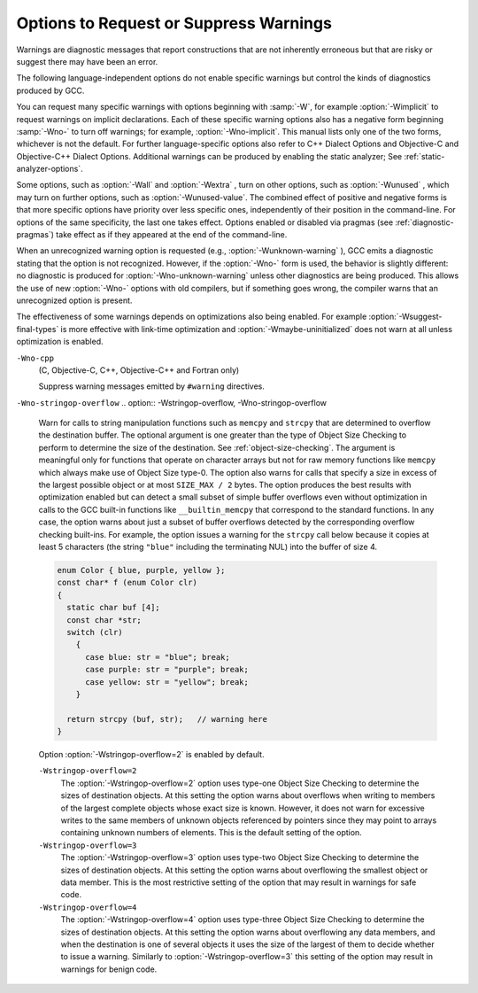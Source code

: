 .. _warning-options:

Options to Request or Suppress Warnings
***************************************

.. index:: options to control warnings

.. index:: warning messages

.. index:: messages, warning

.. index:: suppressing warnings

Warnings are diagnostic messages that report constructions that
are not inherently erroneous but that are risky or suggest there
may have been an error.

The following language-independent options do not enable specific
warnings but control the kinds of diagnostics produced by GCC.

.. index:: syntax checking

.. option:: -fsyntax-only

  Check the code for syntax errors, but don't do anything beyond that.

.. option:: -fmax-errors=n

  Limits the maximum number of error messages to :samp:`{n}` , at which point
  GCC bails out rather than attempting to continue processing the source
  code.  If :samp:`{n}` is 0 (the default), there is no limit on the number
  of error messages produced.  If :option:`-Wfatal-errors` is also
  specified, then :option:`-Wfatal-errors` takes precedence over this
  option.

.. option:: -w

  Inhibit all warning messages.

.. option:: -Werror, -Wno-error

  Make all warnings into errors.

.. option:: -Werror=

  Make the specified warning into an error.  The specifier for a warning
  is appended; for example :option:`-Werror=switch` turns the warnings
  controlled by :option:`-Wswitch` into errors.  This switch takes a
  negative form, to be used to negate :option:`-Werror` for specific
  warnings; for example :option:`-Wno-error=switch` makes
  :option:`-Wswitch` warnings not be errors, even when :option:`-Werror`
  is in effect.

  The warning message for each controllable warning includes the
  option that controls the warning.  That option can then be used with
  :option:`-Werror` = and :option:`-Wno-error` = as described above.
  (Printing of the option in the warning message can be disabled using the
  :option:`-fno-diagnostics-show-option` flag.)

  Note that specifying :option:`-Werror`:samp:`={foo}` automatically implies
  :option:`-W`:samp:`{foo}`.  However, :option:`-Wno-error`:samp:`={foo}` does not
  imply anything.

.. option:: -Wfatal-errors, -Wno-fatal-errors

  This option causes the compiler to abort compilation on the first error
  occurred rather than trying to keep going and printing further error
  messages.

You can request many specific warnings with options beginning with
:samp:`-W`, for example :option:`-Wimplicit` to request warnings on
implicit declarations.  Each of these specific warning options also
has a negative form beginning :samp:`-Wno-` to turn off warnings; for
example, :option:`-Wno-implicit`.  This manual lists only one of the
two forms, whichever is not the default.  For further
language-specific options also refer to C++ Dialect Options and
Objective-C and Objective-C++ Dialect Options.
Additional warnings can be produced by enabling the static analyzer;
See :ref:`static-analyzer-options`.

Some options, such as :option:`-Wall` and :option:`-Wextra` , turn on other
options, such as :option:`-Wunused` , which may turn on further options,
such as :option:`-Wunused-value`. The combined effect of positive and
negative forms is that more specific options have priority over less
specific ones, independently of their position in the command-line. For
options of the same specificity, the last one takes effect. Options
enabled or disabled via pragmas (see :ref:`diagnostic-pragmas`) take effect
as if they appeared at the end of the command-line.

When an unrecognized warning option is requested (e.g.,
:option:`-Wunknown-warning` ), GCC emits a diagnostic stating
that the option is not recognized.  However, if the :option:`-Wno-` form
is used, the behavior is slightly different: no diagnostic is
produced for :option:`-Wno-unknown-warning` unless other diagnostics
are being produced.  This allows the use of new :option:`-Wno-` options
with old compilers, but if something goes wrong, the compiler
warns that an unrecognized option is present.

The effectiveness of some warnings depends on optimizations also being
enabled. For example :option:`-Wsuggest-final-types` is more effective
with link-time optimization and :option:`-Wmaybe-uninitialized` does not
warn at all unless optimization is enabled.

.. option:: -Wpedantic, -pedantic, -Wno-pedantic

  Issue all the warnings demanded by strict ISO C and ISO C++;
  reject all programs that use forbidden extensions, and some other
  programs that do not follow ISO C and ISO C++.  For ISO C, follows the
  version of the ISO C standard specified by any :option:`-std` option used.

  Valid ISO C and ISO C++ programs should compile properly with or without
  this option (though a rare few require :option:`-ansi` or a
  :option:`-std` option specifying the required version of ISO C).  However,
  without this option, certain GNU extensions and traditional C and C++
  features are supported as well.  With this option, they are rejected.

  :option:`-Wpedantic` does not cause warning messages for use of the
  alternate keywords whose names begin and end with :samp:`__`.  This alternate
  format can also be used to disable warnings for non-ISO :samp:`__intN` types,
  i.e. :samp:`__intN__`.
  Pedantic warnings are also disabled in the expression that follows
  ``__extension__``.  However, only system header files should use
  these escape routes; application programs should avoid them.
  See :ref:`alternate-keywords`.

  Some users try to use :option:`-Wpedantic` to check programs for strict ISO
  C conformance.  They soon find that it does not do quite what they want:
  it finds some non-ISO practices, but not all-only those for which
  ISO C *requires* a diagnostic, and some others for which
  diagnostics have been added.

  A feature to report any failure to conform to ISO C might be useful in
  some instances, but would require considerable additional work and would
  be quite different from :option:`-Wpedantic`.  We don't have plans to
  support such a feature in the near future.

  Where the standard specified with :option:`-std` represents a GNU
  extended dialect of C, such as :samp:`gnu90` or :samp:`gnu99`, there is a
  corresponding :dfn:`base standard`, the version of ISO C on which the GNU
  extended dialect is based.  Warnings from :option:`-Wpedantic` are given
  where they are required by the base standard.  (It does not make sense
  for such warnings to be given only for features not in the specified GNU
  C dialect, since by definition the GNU dialects of C include all
  features the compiler supports with the given option, and there would be
  nothing to warn about.)

.. option:: -pedantic-errors

  Give an error whenever the :dfn:`base standard` (see :option:`-Wpedantic` )
  requires a diagnostic, in some cases where there is undefined behavior
  at compile-time and in some other cases that do not prevent compilation
  of programs that are valid according to the standard. This is not
  equivalent to :option:`-Werror=pedantic` , since there are errors enabled
  by this option and not enabled by the latter and vice versa.

.. option:: -Wall, -Wno-all

  This enables all the warnings about constructions that some users
  consider questionable, and that are easy to avoid (or modify to
  prevent the warning), even in conjunction with macros.  This also
  enables some language-specific warnings described in C++ Dialect
  Options and Objective-C and Objective-C++ Dialect Options.

  :option:`-Wall` turns on the following warning flags:

  :option:`-Waddress`   
  :option:`-Warray-bounds=1` (only with :option:`:option:`-O2`` )  
  :option:`-Warray-parameter=2` (C and Objective :option:`-C` only) 
  :option:`-Wbool-compare`  
  :option:`-Wbool-operation`  
  :option:`-Wc++11-compat`  :option:`-Wc++14-compat`  
  :option:`-Wcatch-value` (C++ and Objective :option:`-C++` only)  
  :option:`-Wchar-subscripts`  
  :option:`-Wcomment`  
  :option:`-Wduplicate-decl-specifier` (C and Objective :option:`-C` only) 
  :option:`-Wenum-compare` (in C/ObjC; this is on by default in C++) 
  :option:`-Wformat`   
  :option:`-Wformat-overflow`  
  :option:`-Wformat-truncation`  
  :option:`-Wint-in-bool-context`  
  :option:`-Wimplicit` (C and Objective :option:`-C` only) 
  :option:`-Wimplicit-int` (C and Objective :option:`-C` only) 
  :option:`-Wimplicit-function-declaration` (C and Objective :option:`-C` only) 
  :option:`-Winit-self` (only for C++) 
  :option:`-Wlogical-not-parentheses` 
  :option:`-Wmain` (only for C/ObjC and unless :option:`:option:`-ffreestanding`` )  
  :option:`-Wmaybe-uninitialized` 
  :option:`-Wmemset-elt-size` 
  :option:`-Wmemset-transposed-args` 
  :option:`-Wmisleading-indentation` (only for C/C++) 
  :option:`-Wmissing-attributes` 
  :option:`-Wmissing-braces` (only for C/ObjC) 
  :option:`-Wmultistatement-macros`  
  :option:`-Wnarrowing` (only for C++)  
  :option:`-Wnonnull`  
  :option:`-Wnonnull-compare`  
  :option:`-Wopenmp-simd` 
  :option:`-Wparentheses`  
  :option:`-Wpessimizing-move` (only for C++)  
  :option:`-Wpointer-sign`  
  :option:`-Wrange-loop-construct` (only for C++)  
  :option:`-Wreorder`   
  :option:`-Wrestrict`   
  :option:`-Wreturn-type`  
  :option:`-Wsequence-point`  
  :option:`-Wsign-compare` (only in C++)  
  :option:`-Wsizeof-array-div` 
  :option:`-Wsizeof-pointer-div` 
  :option:`-Wsizeof-pointer-memaccess` 
  :option:`-Wstrict-aliasing`  
  :option:`-Wstrict-overflow=1`  
  :option:`-Wswitch`  
  :option:`-Wtautological-compare`  
  :option:`-Wtrigraphs`  
  :option:`-Wuninitialized`  
  :option:`-Wunknown-pragmas`  
  :option:`-Wunused-function`  
  :option:`-Wunused-label`     
  :option:`-Wunused-value`     
  :option:`-Wunused-variable`  
  :option:`-Wvla-parameter` (C and Objective :option:`-C` only) 
  :option:`-Wvolatile-register-var`  
  :option:`-Wzero-length-bounds`
  Note that some warning flags are not implied by :option:`-Wall`.  Some of
  them warn about constructions that users generally do not consider
  questionable, but which occasionally you might wish to check for;
  others warn about constructions that are necessary or hard to avoid in
  some cases, and there is no simple way to modify the code to suppress
  the warning. Some of them are enabled by :option:`-Wextra` but many of
  them must be enabled individually.

.. option:: -Wextra, -W, -Wno-extra

  This enables some extra warning flags that are not enabled by
  :option:`-Wall`. (This option used to be called :option:`-W`.  The older
  name is still supported, but the newer name is more descriptive.)

  :option:`-Wclobbered`  
  :option:`-Wcast-function-type`  
  :option:`-Wdeprecated-copy` (C++ only) 
  :option:`-Wempty-body`  
  :option:`-Wenum-conversion` (C only) 
  :option:`-Wignored-qualifiers` 
  :option:`-Wimplicit-fallthrough=3` 
  :option:`-Wmissing-field-initializers`  
  :option:`-Wmissing-parameter-type` (C only)  
  :option:`-Wold-style-declaration` (C only)  
  :option:`-Woverride-init`  
  :option:`-Wsign-compare` (C only) 
  :option:`-Wstring-compare` 
  :option:`-Wredundant-move` (only for C++)  
  :option:`-Wtype-limits`  
  :option:`-Wuninitialized`  
  :option:`-Wshift-negative-value` (in C++03 and in C99 and newer)  
  :option:`-Wunused-parameter` (only with :option:`:option:`-Wunused`` or :option:`:option:`-Wall`` ) 
  :option:`-Wunused-but-set-parameter` (only with :option:`:option:`-Wunused`` or :option:`:option:`-Wall`` )
  The option :option:`-Wextra` also prints warning messages for the
  following cases:

  * A pointer is compared against integer zero with ``<``, ``<=``,
    ``>``, or ``>=``.

  * (C++ only) An enumerator and a non-enumerator both appear in a
    conditional expression.

  * (C++ only) Ambiguous virtual bases.

  * (C++ only) Subscripting an array that has been declared ``register``.

  * (C++ only) Taking the address of a variable that has been declared
    ``register``.

  * (C++ only) A base class is not initialized in the copy constructor
    of a derived class.

.. option:: -Wabi , -Wabi, -Wno-abi

  .. note::

    C, Objective-C, C++ and Objective-C++ only

  Warn about code affected by ABI changes.  This includes code that may
  not be compatible with the vendor-neutral C++ ABI as well as the psABI
  for the particular target.

  Since G++ now defaults to updating the ABI with each major release,
  normally :option:`-Wabi` warns only about C++ ABI compatibility
  problems if there is a check added later in a release series for an
  ABI issue discovered since the initial release.  :option:`-Wabi` warns
  about more things if an older ABI version is selected (with
  :option:`-fabi-version`:samp:`={n}` ).

  :option:`-Wabi` can also be used with an explicit version number to
  warn about C++ ABI compatibility with a particular :option:`-fabi-version`
  level, e.g. :option:`-Wabi=2` to warn about changes relative to
  :option:`-fabi-version=2`.

  If an explicit version number is provided and
  :option:`-fabi-compat-version` is not specified, the version number
  from this option is used for compatibility aliases.  If no explicit
  version number is provided with this option, but
  :option:`-fabi-compat-version` is specified, that version number is
  used for C++ ABI warnings.

  Although an effort has been made to warn about
  all such cases, there are probably some cases that are not warned about,
  even though G++ is generating incompatible code.  There may also be
  cases where warnings are emitted even though the code that is generated
  is compatible.

  You should rewrite your code to avoid these warnings if you are
  concerned about the fact that code generated by G++ may not be binary
  compatible with code generated by other compilers.

  Known incompatibilities in :option:`-fabi-version=2` (which was the
  default from GCC 3.4 to 4.9) include:

  * A template with a non-type template parameter of reference type was
    mangled incorrectly:

    .. code-block:: c++

      extern int N;
      template <int &> struct S {};
      void n (S<N>) {2}

    This was fixed in :option:`-fabi-version=3`.

  * SIMD vector types declared using ``__attribute ((vector_size))`` were
    mangled in a non-standard way that does not allow for overloading of
    functions taking vectors of different sizes.

    The mangling was changed in :option:`-fabi-version=4`.

  * ``__attribute ((const))`` and ``noreturn`` were mangled as type
    qualifiers, and ``decltype`` of a plain declaration was folded away.

    These mangling issues were fixed in :option:`-fabi-version=5`.

  * Scoped enumerators passed as arguments to a variadic function are
    promoted like unscoped enumerators, causing ``va_arg`` to complain.
    On most targets this does not actually affect the parameter passing
    ABI, as there is no way to pass an argument smaller than ``int``.

    Also, the ABI changed the mangling of template argument packs,
    ``const_cast``, ``static_cast``, prefix increment/decrement, and
    a class scope function used as a template argument.

    These issues were corrected in :option:`-fabi-version=6`.

  * Lambdas in default argument scope were mangled incorrectly, and the
    ABI changed the mangling of ``nullptr_t``.

    These issues were corrected in :option:`-fabi-version=7`.

  * When mangling a function type with function-cv-qualifiers, the
    un-qualified function type was incorrectly treated as a substitution
    candidate.

    This was fixed in :option:`-fabi-version=8` , the default for GCC 5.1.

  * ``decltype(nullptr)`` incorrectly had an alignment of 1, leading to
    unaligned accesses.  Note that this did not affect the ABI of a
    function with a ``nullptr_t`` parameter, as parameters have a
    minimum alignment.

    This was fixed in :option:`-fabi-version=9` , the default for GCC 5.2.

  * Target-specific attributes that affect the identity of a type, such as
    ia32 calling conventions on a function type (stdcall, regparm, etc.),
    did not affect the mangled name, leading to name collisions when
    function pointers were used as template arguments.

    This was fixed in :option:`-fabi-version=10` , the default for GCC 6.1.

  This option also enables warnings about psABI-related changes.
  The known psABI changes at this point include:

  * For SysV/x86-64, unions with ``long double`` members are
    passed in memory as specified in psABI.  Prior to GCC 4.4, this was not
    the case.  For example:

    .. code-block:: c++

      union U {
        long double ld;
        int i;
      };

    ``union U`` is now always passed in memory.

.. option:: -Wchar-subscripts, -Wno-char-subscripts

  Warn if an array subscript has type ``char``.  This is a common cause
  of error, as programmers often forget that this type is signed on some
  machines.
  This warning is enabled by :option:`-Wall`.

.. option:: -Wno-coverage-mismatch, -Wcoverage-mismatch

  Warn if feedback profiles do not match when using the
  :option:`-fprofile-use` option.
  If a source file is changed between compiling with :option:`-fprofile-generate`
  and with :option:`-fprofile-use` , the files with the profile feedback can fail
  to match the source file and GCC cannot use the profile feedback
  information.  By default, this warning is enabled and is treated as an
  error.  :option:`-Wno-coverage-mismatch` can be used to disable the
  warning or :option:`-Wno-error=coverage-mismatch` can be used to
  disable the error.  Disabling the error for this warning can result in
  poorly optimized code and is useful only in the
  case of very minor changes such as bug fixes to an existing code-base.
  Completely disabling the warning is not recommended.

``-Wno-cpp``
  (C, Objective-C, C++, Objective-C++ and Fortran only)

  .. index:: Wno-cpp

  .. index:: Wcpp

  Suppress warning messages emitted by ``#warning`` directives.

.. option:: -Wdouble-promotion , -Wdouble-promotion, -Wno-double-promotion

  .. note::

    C, C++, Objective-C and Objective-C++ only

  Give a warning when a value of type ``float`` is implicitly
  promoted to ``double``.  CPUs with a 32-bit 'single-precision'
  floating-point unit implement ``float`` in hardware, but emulate
  ``double`` in software.  On such a machine, doing computations
  using ``double`` values is much more expensive because of the
  overhead required for software emulation.

  It is easy to accidentally do computations with ``double`` because
  floating-point literals are implicitly of type ``double``.  For
  example, in:

  .. code-block:: c++

    float area(float radius)
    {
       return 3.14159 * radius * radius;
    }

  the compiler performs the entire computation with ``double``
  because the floating-point literal is a ``double``.

.. option:: -Wduplicate-decl-specifier , -Wduplicate-decl-specifier, -Wno-duplicate-decl-specifier

  .. note::

    C and Objective-C only

  Warn if a declaration has duplicate ``const``, ``volatile``,
  ``restrict`` or ``_Atomic`` specifier.  This warning is enabled by
  :option:`-Wall`.

.. option:: -Wformat, -Wno-format, -ffreestanding, -fno-builtin, -Wformat=

  Check calls to ``printf`` and ``scanf``, etc., to make sure that
  the arguments supplied have types appropriate to the format string
  specified, and that the conversions specified in the format string make
  sense.  This includes standard functions, and others specified by format
  attributes (see :ref:`function-attributes`), in the ``printf``,
  ``scanf``, ``strftime`` and ``strfmon`` (an X/Open extension,
  not in the C standard) families (or other target-specific families).
  Which functions are checked without format attributes having been
  specified depends on the standard version selected, and such checks of
  functions without the attribute specified are disabled by
  :option:`-ffreestanding` or :option:`-fno-builtin`.

  The formats are checked against the format features supported by GNU
  libc version 2.2.  These include all ISO C90 and C99 features, as well
  as features from the Single Unix Specification and some BSD and GNU
  extensions.  Other library implementations may not support all these
  features; GCC does not support warning about features that go beyond a
  particular library's limitations.  However, if :option:`-Wpedantic` is used
  with :option:`-Wformat` , warnings are given about format features not
  in the selected standard version (but not for ``strfmon`` formats,
  since those are not in any version of the C standard).  See :ref:`Options Controlling C Dialect <c-dialect-options>`.

  .. option:: -Wformat=1

    Option :option:`-Wformat` is equivalent to :option:`-Wformat=1` , and
    :option:`-Wno-format` is equivalent to :option:`-Wformat=0`.  Since
    :option:`-Wformat` also checks for null format arguments for several
    functions, :option:`-Wformat` also implies :option:`-Wnonnull`.  Some
    aspects of this level of format checking can be disabled by the
    options: :option:`-Wno-format-contains-nul` ,
    :option:`-Wno-format-extra-args` , and :option:`-Wno-format-zero-length`.
    :option:`-Wformat` is enabled by :option:`-Wall`.

  .. option:: -Wformat=2

    Enable :option:`-Wformat` plus additional format checks.  Currently
    equivalent to :option:`-Wformat -Wformat-nonliteral -Wformat-security
    -Wformat-y2k`.

.. option:: -Wno-format-contains-nul, -Wformat-contains-nul

  If :option:`-Wformat` is specified, do not warn about format strings that
  contain NUL bytes.

.. option:: -Wno-format-extra-args, -Wformat-extra-args

  If :option:`-Wformat` is specified, do not warn about excess arguments to a
  ``printf`` or ``scanf`` format function.  The C standard specifies
  that such arguments are ignored.

  Where the unused arguments lie between used arguments that are
  specified with :samp:`$` operand number specifications, normally
  warnings are still given, since the implementation could not know what
  type to pass to ``va_arg`` to skip the unused arguments.  However,
  in the case of ``scanf`` formats, this option suppresses the
  warning if the unused arguments are all pointers, since the Single
  Unix Specification says that such unused arguments are allowed.

.. option:: -Wformat-overflow, -Wno-format-overflow

  Warn about calls to formatted input/output functions such as ``sprintf``
  and ``vsprintf`` that might overflow the destination buffer.  When the
  exact number of bytes written by a format directive cannot be determined
  at compile-time it is estimated based on heuristics that depend on the
  :samp:`{level}` argument and on optimization.  While enabling optimization
  will in most cases improve the accuracy of the warning, it may also
  result in false positives.

  .. option:: -Wformat-overflow, -Wno-format-overflow

    Level :samp:`{1}` of :option:`-Wformat-overflow` enabled by :option:`-Wformat`
    employs a conservative approach that warns only about calls that most
    likely overflow the buffer.  At this level, numeric arguments to format
    directives with unknown values are assumed to have the value of one, and
    strings of unknown length to be empty.  Numeric arguments that are known
    to be bounded to a subrange of their type, or string arguments whose output
    is bounded either by their directive's precision or by a finite set of
    string literals, are assumed to take on the value within the range that
    results in the most bytes on output.  For example, the call to ``sprintf``
    below is diagnosed because even with both :samp:`{a}` and :samp:`{b}` equal to zero,
    the terminating NUL character (``'\0'``) appended by the function
    to the destination buffer will be written past its end.  Increasing
    the size of the buffer by a single byte is sufficient to avoid the
    warning, though it may not be sufficient to avoid the overflow.

    .. code-block:: c++

      void f (int a, int b)
      {
        char buf [13];
        sprintf (buf, "a = %i, b = %i\n", a, b);
      }

  ``-Wformat-overflow=2``
    Level :samp:`{2}` warns also about calls that might overflow the destination
    buffer given an argument of sufficient length or magnitude.  At level
    :samp:`{2}` , unknown numeric arguments are assumed to have the minimum
    representable value for signed types with a precision greater than 1, and
    the maximum representable value otherwise.  Unknown string arguments whose
    length cannot be assumed to be bounded either by the directive's precision,
    or by a finite set of string literals they may evaluate to, or the character
    array they may point to, are assumed to be 1 character long.

    At level :samp:`{2}` , the call in the example above is again diagnosed, but
    this time because with :samp:`{a}` equal to a 32-bit ``INT_MIN`` the first
    ``%i`` directive will write some of its digits beyond the end of
    the destination buffer.  To make the call safe regardless of the values
    of the two variables, the size of the destination buffer must be increased
    to at least 34 bytes.  GCC includes the minimum size of the buffer in
    an informational note following the warning.

    An alternative to increasing the size of the destination buffer is to
    constrain the range of formatted values.  The maximum length of string
    arguments can be bounded by specifying the precision in the format
    directive.  When numeric arguments of format directives can be assumed
    to be bounded by less than the precision of their type, choosing
    an appropriate length modifier to the format specifier will reduce
    the required buffer size.  For example, if :samp:`{a}` and :samp:`{b}` in the
    example above can be assumed to be within the precision of
    the ``short int`` type then using either the ``%hi`` format
    directive or casting the argument to ``short`` reduces the maximum
    required size of the buffer to 24 bytes.

    .. code-block:: c++

      void f (int a, int b)
      {
        char buf [23];
        sprintf (buf, "a = %hi, b = %i\n", a, (short)b);
      }

.. option:: -Wno-format-zero-length, -Wformat-zero-length

  If :option:`-Wformat` is specified, do not warn about zero-length formats.
  The C standard specifies that zero-length formats are allowed.

.. option:: -Wformat-nonliteral, -Wno-format-nonliteral

  If :option:`-Wformat` is specified, also warn if the format string is not a
  string literal and so cannot be checked, unless the format function
  takes its format arguments as a ``va_list``.

.. option:: -Wformat-security, -Wno-format-security

  If :option:`-Wformat` is specified, also warn about uses of format
  functions that represent possible security problems.  At present, this
  warns about calls to ``printf`` and ``scanf`` functions where the
  format string is not a string literal and there are no format arguments,
  as in ``printf (foo);``.  This may be a security hole if the format
  string came from untrusted input and contains :samp:`%n`.  (This is
  currently a subset of what :option:`-Wformat-nonliteral` warns about, but
  in future warnings may be added to :option:`-Wformat-security` that are not
  included in :option:`-Wformat-nonliteral`.)

.. option:: -Wformat-signedness, -Wno-format-signedness

  If :option:`-Wformat` is specified, also warn if the format string
  requires an unsigned argument and the argument is signed and vice versa.

.. option:: -Wformat-truncation, -Wno-format-truncation

  Warn about calls to formatted input/output functions such as ``snprintf``
  and ``vsnprintf`` that might result in output truncation.  When the exact
  number of bytes written by a format directive cannot be determined at
  compile-time it is estimated based on heuristics that depend on
  the :samp:`{level}` argument and on optimization.  While enabling optimization
  will in most cases improve the accuracy of the warning, it may also result
  in false positives.  Except as noted otherwise, the option uses the same
  logic :option:`-Wformat-overflow`.

  .. option:: -Wformat-truncation, -Wno-format-truncation

    Level :samp:`{1}` of :option:`-Wformat-truncation` enabled by :option:`-Wformat`
    employs a conservative approach that warns only about calls to bounded
    functions whose return value is unused and that will most likely result
    in output truncation.

  ``-Wformat-truncation=2``
    Level :samp:`{2}` warns also about calls to bounded functions whose return
    value is used and that might result in truncation given an argument of
    sufficient length or magnitude.

.. option:: -Wformat-y2k, -Wno-format-y2k

  If :option:`-Wformat` is specified, also warn about ``strftime``
  formats that may yield only a two-digit year.

.. option:: -Wnonnull, -Wno-nonnull

  Warn about passing a null pointer for arguments marked as
  requiring a non-null value by the ``nonnull`` function attribute.

  :option:`-Wnonnull` is included in :option:`-Wall` and :option:`-Wformat`.  It
  can be disabled with the :option:`-Wno-nonnull` option.

.. option:: -Wnonnull-compare, -Wno-nonnull-compare

  Warn when comparing an argument marked with the ``nonnull``
  function attribute against null inside the function.

  :option:`-Wnonnull-compare` is included in :option:`-Wall`.  It
  can be disabled with the :option:`-Wno-nonnull-compare` option.

.. option:: -Wnull-dereference, -Wno-null-dereference

  Warn if the compiler detects paths that trigger erroneous or
  undefined behavior due to dereferencing a null pointer.  This option
  is only active when :option:`-fdelete-null-pointer-checks` is active,
  which is enabled by optimizations in most targets.  The precision of
  the warnings depends on the optimization options used.

.. option:: -Winit-self , -Winit-self, -Wno-init-self

  .. note::

    C, C++, Objective-C and Objective-C++ only

  Warn about uninitialized variables that are initialized with themselves.
  Note this option can only be used with the :option:`-Wuninitialized` option.

  For example, GCC warns about ``i`` being uninitialized in the
  following snippet only when :option:`-Winit-self` has been specified:

  .. code-block:: c++

    int f()
    {
      int i = i;
      return i;
    }

  This warning is enabled by :option:`-Wall` in C++.

.. option:: -Wno-implicit-int , -Wimplicit-int, -Wno-implicit-int

  .. note::

    C and Objective-C only

  This option controls warnings when a declaration does not specify a type.
  This warning is enabled by default in C99 and later dialects of C,
  and also by :option:`-Wall`.

.. option:: -Wno-implicit-function-declaration , -Wimplicit-function-declaration, -Wno-implicit-function-declaration

  .. note::

    C and Objective-C only

  This option controls warnings when a function is used before being declared.
  This warning is enabled by default in C99 and later dialects of C,
  and also by :option:`-Wall`.
  The warning is made into an error by :option:`-pedantic-errors`.

.. option:: -Wimplicit , -Wimplicit, -Wno-implicit

  .. note::

    C and Objective-C only

  Same as :option:`-Wimplicit-int` and :option:`-Wimplicit-function-declaration`.
  This warning is enabled by :option:`-Wall`.

.. option:: -Wimplicit-fallthrough, -Wno-implicit-fallthrough

  :option:`-Wimplicit-fallthrough` is the same as :option:`-Wimplicit-fallthrough=3`
  and :option:`-Wno-implicit-fallthrough` is the same as
  :option:`-Wimplicit-fallthrough=0`.

.. option:: -Wimplicit-fallthrough=n

  Warn when a switch case falls through.  For example:

  .. code-block:: c++

    switch (cond)
      {
      case 1:
        a = 1;
        break;
      case 2:
        a = 2;
      case 3:
        a = 3;
        break;
      }

  This warning does not warn when the last statement of a case cannot
  fall through, e.g. when there is a return statement or a call to function
  declared with the noreturn attribute.  :option:`-Wimplicit-fallthrough` =
  also takes into account control flow statements, such as ifs, and only
  warns when appropriate.  E.g.

  .. code-block:: c++

    switch (cond)
      {
      case 1:
        if (i > 3) {
          bar (5);
          break;
        } else if (i < 1) {
          bar (0);
        } else
          return;
      default:
        ...
      }

  Since there are occasions where a switch case fall through is desirable,
  GCC provides an attribute, ``__attribute__ ((fallthrough))``, that is
  to be used along with a null statement to suppress this warning that
  would normally occur:

  .. code-block:: c++

    switch (cond)
      {
      case 1:
        bar (0);
        __attribute__ ((fallthrough));
      default:
        ...
      }

  C++17 provides a standard way to suppress the :option:`-Wimplicit-fallthrough`
  warning using ``[[fallthrough]];`` instead of the GNU attribute.  In C++11
  or C++14 users can use ``[[gnu::fallthrough]];``, which is a GNU extension.
  Instead of these attributes, it is also possible to add a fallthrough comment
  to silence the warning.  The whole body of the C or C++ style comment should
  match the given regular expressions listed below.  The option argument :samp:`{n}`
  specifies what kind of comments are accepted:

  * :option:`-Wimplicit-fallthrough=0` disables the warning altogether.

  * :option:`-Wimplicit-fallthrough=1` matches ``.*`` regular
    expression, any comment is used as fallthrough comment.

  * :option:`-Wimplicit-fallthrough=2` case insensitively matches
    ``.*falls?[ \t-]*thr(ough|u).*`` regular expression.

  * :option:`-Wimplicit-fallthrough=3` case sensitively matches one of the
    following regular expressions:

    * ``-fallthrough``

    * ``@fallthrough@``

    * ``lint -fallthrough[ \t]*``

    * ``[ \t.!]*(ELSE,? |INTENTIONAL(LY)? )?
      FALL(S | |-)?THR(OUGH|U)[ \t.!]*(-[^\n\r]*)?``

    * ``[ \t.!]*(Else,? |Intentional(ly)? )?
      Fall((s | |-)[Tt]|t)hr(ough|u)[ \t.!]*(-[^\n\r]*)?``

    * ``[ \t.!]*([Ee]lse,? |[Ii]ntentional(ly)? )?
      fall(s | |-)?thr(ough|u)[ \t.!]*(-[^\n\r]*)?``

  * :option:`-Wimplicit-fallthrough=4` case sensitively matches one of the
    following regular expressions:

    * ``-fallthrough``

    * ``@fallthrough@``

    * ``lint -fallthrough[ \t]*``

    * ``[ \t]*FALLTHR(OUGH|U)[ \t]*``

  * :option:`-Wimplicit-fallthrough=5` doesn't recognize any comments as
    fallthrough comments, only attributes disable the warning.

  The comment needs to be followed after optional whitespace and other comments
  by ``case`` or ``default`` keywords or by a user label that precedes some
  ``case`` or ``default`` label.

  .. code-block:: c++

    switch (cond)
      {
      case 1:
        bar (0);
        /* FALLTHRU */
      default:
        ...
      }

  The :option:`-Wimplicit-fallthrough=3` warning is enabled by :option:`-Wextra`.

.. option:: -Wno-if-not-aligned , -Wif-not-aligned, -Wno-if-not-aligned

  .. note::

    C, C++, Objective-C and Objective-C++ only

  Control if warnings triggered by the ``warn_if_not_aligned`` attribute
  should be issued.  These warnings are enabled by default.

.. option:: -Wignored-qualifiers , -Wignored-qualifiers, -Wno-ignored-qualifiers

  .. note::

    C and C++ only

  Warn if the return type of a function has a type qualifier
  such as ``const``.  For ISO C such a type qualifier has no effect,
  since the value returned by a function is not an lvalue.
  For C++, the warning is only emitted for scalar types or ``void``.
  ISO C prohibits qualified ``void`` return types on function
  definitions, so such return types always receive a warning
  even without this option.

  This warning is also enabled by :option:`-Wextra`.

.. option:: -Wno-ignored-attributes , -Wignored-attributes, -Wno-ignored-attributes

  .. note::

    C and C++ only

  This option controls warnings when an attribute is ignored.
  This is different from the
  :option:`-Wattributes` option in that it warns whenever the compiler decides
  to drop an attribute, not that the attribute is either unknown, used in a
  wrong place, etc.  This warning is enabled by default.

.. option:: -Wmain, -Wno-main

  Warn if the type of ``main`` is suspicious.  ``main`` should be
  a function with external linkage, returning int, taking either zero
  arguments, two, or three arguments of appropriate types.  This warning
  is enabled by default in C++ and is enabled by either :option:`-Wall`
  or :option:`-Wpedantic`.

.. option:: -Wmisleading-indentation , -Wmisleading-indentation, -Wno-misleading-indentation

  .. note::

    C and C++ only

  Warn when the indentation of the code does not reflect the block structure.
  Specifically, a warning is issued for ``if``, ``else``, ``while``, and
  ``for`` clauses with a guarded statement that does not use braces,
  followed by an unguarded statement with the same indentation.

  In the following example, the call to 'bar' is misleadingly indented as
  if it were guarded by the 'if' conditional.

  .. code-block:: c++

      if (some_condition ())
        foo ();
        bar ();  /* Gotcha: this is not guarded by the "if".  */

  In the case of mixed tabs and spaces, the warning uses the
  :option:`-ftabstop` = option to determine if the statements line up
  (defaulting to 8).

  The warning is not issued for code involving multiline preprocessor logic
  such as the following example.

  .. code-block:: c++

      if (flagA)
        foo (0);
    #if SOME_CONDITION_THAT_DOES_NOT_HOLD
      if (flagB)
    #endif
        foo (1);

  The warning is not issued after a ``#line`` directive, since this
  typically indicates autogenerated code, and no assumptions can be made
  about the layout of the file that the directive references.

  This warning is enabled by :option:`-Wall` in C and C++.

.. option:: -Wmissing-attributes, -Wno-missing-attributes

  Warn when a declaration of a function is missing one or more attributes
  that a related function is declared with and whose absence may adversely
  affect the correctness or efficiency of generated code.  For example,
  the warning is issued for declarations of aliases that use attributes
  to specify less restrictive requirements than those of their targets.
  This typically represents a potential optimization opportunity.
  By contrast, the :option:`-Wattribute-alias=2` option controls warnings
  issued when the alias is more restrictive than the target, which could
  lead to incorrect code generation.
  Attributes considered include ``alloc_align``, ``alloc_size``,
  ``cold``, ``const``, ``hot``, ``leaf``, ``malloc``,
  ``nonnull``, ``noreturn``, ``nothrow``, ``pure``,
  ``returns_nonnull``, and ``returns_twice``.

  In C++, the warning is issued when an explicit specialization of a primary
  template declared with attribute ``alloc_align``, ``alloc_size``,
  ``assume_aligned``, ``format``, ``format_arg``, ``malloc``,
  or ``nonnull`` is declared without it.  Attributes ``deprecated``,
  ``error``, and ``warning`` suppress the warning.
  (see :ref:`function-attributes`).

  You can use the ``copy`` attribute to apply the same
  set of attributes to a declaration as that on another declaration without
  explicitly enumerating the attributes. This attribute can be applied
  to declarations of functions (see :ref:`common-function-attributes`),
  variables (see :ref:`common-variable-attributes`), or types
  (see :ref:`common-type-attributes`).

  :option:`-Wmissing-attributes` is enabled by :option:`-Wall`.

  For example, since the declaration of the primary function template
  below makes use of both attribute ``malloc`` and ``alloc_size``
  the declaration of the explicit specialization of the template is
  diagnosed because it is missing one of the attributes.

  .. code-block:: c++

    template <class T>
    T* __attribute__ ((malloc, alloc_size (1)))
    allocate (size_t);

    template <>
    void* __attribute__ ((malloc))   // missing alloc_size
    allocate<void> (size_t);

.. option:: -Wmissing-braces, -Wno-missing-braces

  Warn if an aggregate or union initializer is not fully bracketed.  In
  the following example, the initializer for ``a`` is not fully
  bracketed, but that for ``b`` is fully bracketed.

  .. code-block:: c++

    int a[2][2] = { 0, 1, 2, 3 };
    int b[2][2] = { { 0, 1 }, { 2, 3 } };

  This warning is enabled by :option:`-Wall`.

.. option:: -Wmissing-include-dirs , -Wmissing-include-dirs, -Wno-missing-include-dirs

  .. note::

    C, C++, Objective-C and Objective-C++ only

  Warn if a user-supplied include directory does not exist.

.. option:: -Wno-missing-profile, -Wmissing-profile

  This option controls warnings if feedback profiles are missing when using the
  :option:`-fprofile-use` option.
  This option diagnoses those cases where a new function or a new file is added
  between compiling with :option:`-fprofile-generate` and with
  :option:`-fprofile-use` , without regenerating the profiles.
  In these cases, the profile feedback data files do not contain any
  profile feedback information for
  the newly added function or file respectively.  Also, in the case when profile
  count data (.gcda) files are removed, GCC cannot use any profile feedback
  information.  In all these cases, warnings are issued to inform you that a
  profile generation step is due.
  Ignoring the warning can result in poorly optimized code.
  :option:`-Wno-missing-profile` can be used to
  disable the warning, but this is not recommended and should be done only
  when non-existent profile data is justified.

.. option:: -Wno-mismatched-dealloc, -Wmismatched-dealloc

  Warn for calls to deallocation functions with pointer arguments returned
  from from allocations functions for which the former isn't a suitable
  deallocator.  A pair of functions can be associated as matching allocators
  and deallocators by use of attribute ``malloc``.  Unless disabled by
  the :option:`-fno-builtin` option the standard functions ``calloc``,
  ``malloc``, ``realloc``, and ``free``, as well as the corresponding
  forms of C++ ``operator new`` and ``operator delete`` are implicitly
  associated as matching allocators and deallocators.  In the following
  example ``mydealloc`` is the deallocator for pointers returned from
  ``myalloc``.

  .. code-block:: c++

    void mydealloc (void*);

    __attribute__ ((malloc (mydealloc, 1))) void*
    myalloc (size_t);

    void f (void)
    {
      void *p = myalloc (32);
      // ...use p...
      free (p);   // warning: not a matching deallocator for myalloc
      mydealloc (p);   // ok
    }

  In C++, the related option :option:`-Wmismatched-new-delete` diagnoses
  mismatches involving either ``operator new`` or ``operator delete``.

  Option :option:`-Wmismatched-dealloc` is enabled by default.

.. option:: -Wmultistatement-macros, -Wno-multistatement-macros

  Warn about unsafe multiple statement macros that appear to be guarded
  by a clause such as ``if``, ``else``, ``for``, ``switch``, or
  ``while``, in which only the first statement is actually guarded after
  the macro is expanded.

  For example:

  .. code-block:: c++

    #define DOIT x++; y++
    if (c)
      DOIT;

  will increment ``y`` unconditionally, not just when ``c`` holds.
  The can usually be fixed by wrapping the macro in a do-while loop:

  .. code-block:: c++

    #define DOIT do { x++; y++; } while (0)
    if (c)
      DOIT;

  This warning is enabled by :option:`-Wall` in C and C++.

.. option:: -Wparentheses, -Wno-parentheses

  Warn if parentheses are omitted in certain contexts, such
  as when there is an assignment in a context where a truth value
  is expected, or when operators are nested whose precedence people
  often get confused about.

  Also warn if a comparison like ``x<=y<=z`` appears; this is
  equivalent to ``(x<=y ? 1 : 0) <= z``, which is a different
  interpretation from that of ordinary mathematical notation.

  Also warn for dangerous uses of the GNU extension to
  ``?:`` with omitted middle operand. When the condition
  in the ``?``: operator is a boolean expression, the omitted value is
  always 1.  Often programmers expect it to be a value computed
  inside the conditional expression instead.

  For C++ this also warns for some cases of unnecessary parentheses in
  declarations, which can indicate an attempt at a function call instead
  of a declaration:

  .. code-block:: c++

    {
      // Declares a local variable called mymutex.
      std::unique_lock<std::mutex> (mymutex);
      // User meant std::unique_lock<std::mutex> lock (mymutex);
    }

  This warning is enabled by :option:`-Wall`.

.. option:: -Wsequence-point, -Wno-sequence-point

  Warn about code that may have undefined semantics because of violations
  of sequence point rules in the C and C++ standards.

  The C and C++ standards define the order in which expressions in a C/C++
  program are evaluated in terms of :dfn:`sequence points`, which represent
  a partial ordering between the execution of parts of the program: those
  executed before the sequence point, and those executed after it.  These
  occur after the evaluation of a full expression (one which is not part
  of a larger expression), after the evaluation of the first operand of a
  ``&&``, ``||``, ``? :`` or ``,`` (comma) operator, before a
  function is called (but after the evaluation of its arguments and the
  expression denoting the called function), and in certain other places.
  Other than as expressed by the sequence point rules, the order of
  evaluation of subexpressions of an expression is not specified.  All
  these rules describe only a partial order rather than a total order,
  since, for example, if two functions are called within one expression
  with no sequence point between them, the order in which the functions
  are called is not specified.  However, the standards committee have
  ruled that function calls do not overlap.

  It is not specified when between sequence points modifications to the
  values of objects take effect.  Programs whose behavior depends on this
  have undefined behavior; the C and C++ standards specify that 'Between
  the previous and next sequence point an object shall have its stored
  value modified at most once by the evaluation of an expression.
  Furthermore, the prior value shall be read only to determine the value
  to be stored.'.  If a program breaks these rules, the results on any
  particular implementation are entirely unpredictable.

  Examples of code with undefined behavior are ``a = a++;``, ``a[n]
  = b[n++]`` and ``a[i++] = i;``.  Some more complicated cases are not
  diagnosed by this option, and it may give an occasional false positive
  result, but in general it has been found fairly effective at detecting
  this sort of problem in programs.

  The C++17 standard will define the order of evaluation of operands in
  more cases: in particular it requires that the right-hand side of an
  assignment be evaluated before the left-hand side, so the above
  examples are no longer undefined.  But this option will still warn
  about them, to help people avoid writing code that is undefined in C
  and earlier revisions of C++.

  The standard is worded confusingly, therefore there is some debate
  over the precise meaning of the sequence point rules in subtle cases.
  Links to discussions of the problem, including proposed formal
  definitions, may be found on the GCC readings page, at
  http://gcc.gnu.org//readings.html.

  This warning is enabled by :option:`-Wall` for C and C++.

.. option:: -Wno-return-local-addr, -Wreturn-local-addr

  Do not warn about returning a pointer (or in C++, a reference) to a
  variable that goes out of scope after the function returns.

.. option:: -Wreturn-type, -Wno-return-type

  Warn whenever a function is defined with a return type that defaults
  to ``int``.  Also warn about any ``return`` statement with no
  return value in a function whose return type is not ``void``
  (falling off the end of the function body is considered returning
  without a value).

  For C only, warn about a ``return`` statement with an expression in a
  function whose return type is ``void``, unless the expression type is
  also ``void``.  As a GNU extension, the latter case is accepted
  without a warning unless :option:`-Wpedantic` is used.  Attempting
  to use the return value of a non-``void`` function other than ``main``
  that flows off the end by reaching the closing curly brace that terminates
  the function is undefined.

  Unlike in C, in C++, flowing off the end of a non-``void`` function other
  than ``main`` results in undefined behavior even when the value of
  the function is not used.

  This warning is enabled by default in C++ and by :option:`-Wall` otherwise.

.. option:: -Wno-shift-count-negative, -Wshift-count-negative

  Controls warnings if a shift count is negative.
  This warning is enabled by default.

.. option:: -Wno-shift-count-overflow, -Wshift-count-overflow

  Controls warnings if a shift count is greater than or equal to the bit width
  of the type.  This warning is enabled by default.

.. option:: -Wshift-negative-value, -Wno-shift-negative-value

  Warn if left shifting a negative value.  This warning is enabled by
  :option:`-Wextra` in C99 and C++11 modes (and newer).

.. option:: -Wno-shift-overflow, -Wshift-overflow

  These options control warnings about left shift overflows.

  ``-Wshift-overflow=1``
    This is the warning level of :option:`-Wshift-overflow` and is enabled
    by default in C99 and C++11 modes (and newer).  This warning level does
    not warn about left-shifting 1 into the sign bit.  (However, in C, such
    an overflow is still rejected in contexts where an integer constant expression
    is required.)  No warning is emitted in C++20 mode (and newer), as signed left
    shifts always wrap.

  ``-Wshift-overflow=2``
    This warning level also warns about left-shifting 1 into the sign bit,
    unless C++14 mode (or newer) is active.

.. option:: -Wswitch, -Wno-switch

  Warn whenever a ``switch`` statement has an index of enumerated type
  and lacks a ``case`` for one or more of the named codes of that
  enumeration.  (The presence of a ``default`` label prevents this
  warning.)  ``case`` labels outside the enumeration range also
  provoke warnings when this option is used (even if there is a
  ``default`` label).
  This warning is enabled by :option:`-Wall`.

.. option:: -Wswitch-default, -Wno-switch-default

  Warn whenever a ``switch`` statement does not have a ``default``
  case.

.. option:: -Wswitch-enum, -Wno-switch-enum

  Warn whenever a ``switch`` statement has an index of enumerated type
  and lacks a ``case`` for one or more of the named codes of that
  enumeration.  ``case`` labels outside the enumeration range also
  provoke warnings when this option is used.  The only difference
  between :option:`-Wswitch` and this option is that this option gives a
  warning about an omitted enumeration code even if there is a
  ``default`` label.

.. option:: -Wno-switch-bool, -Wswitch-bool

  Do not warn when a ``switch`` statement has an index of boolean type
  and the case values are outside the range of a boolean type.
  It is possible to suppress this warning by casting the controlling
  expression to a type other than ``bool``.  For example:

  .. code-block:: c++

    switch ((int) (a == 4))
      {
      ...
      }

  This warning is enabled by default for C and C++ programs.

.. option:: -Wno-switch-outside-range, -Wswitch-outside-range

  This option controls warnings when a ``switch`` case has a value
  that is outside of its
  respective type range.  This warning is enabled by default for
  C and C++ programs.

.. option:: -Wno-switch-unreachable, -Wswitch-unreachable

  Do not warn when a ``switch`` statement contains statements between the
  controlling expression and the first case label, which will never be
  executed.  For example:

  .. code-block:: c++

    switch (cond)
      {
       i = 15;
      ...
       case 5:
      ...
      }

  :option:`-Wswitch-unreachable` does not warn if the statement between the
  controlling expression and the first case label is just a declaration:

  .. code-block:: c++

    switch (cond)
      {
       int i;
      ...
       case 5:
       i = 5;
      ...
      }

  This warning is enabled by default for C and C++ programs.

.. option:: -Wsync-nand , -Wsync-nand, -Wno-sync-nand

  .. note::

    C and C++ only

  Warn when ``__sync_fetch_and_nand`` and ``__sync_nand_and_fetch``
  built-in functions are used.  These functions changed semantics in GCC 4.4.

.. option:: -Wunused-but-set-parameter, -Wno-unused-but-set-parameter

  Warn whenever a function parameter is assigned to, but otherwise unused
  (aside from its declaration).

  To suppress this warning use the ``unused`` attribute
  (see :ref:`variable-attributes`).

  This warning is also enabled by :option:`-Wunused` together with
  :option:`-Wextra`.

.. option:: -Wunused-but-set-variable, -Wno-unused-but-set-variable

  Warn whenever a local variable is assigned to, but otherwise unused
  (aside from its declaration).
  This warning is enabled by :option:`-Wall`.

  To suppress this warning use the ``unused`` attribute
  (see :ref:`variable-attributes`).

  This warning is also enabled by :option:`-Wunused` , which is enabled
  by :option:`-Wall`.

.. option:: -Wunused-function, -Wno-unused-function

  Warn whenever a static function is declared but not defined or a
  non-inline static function is unused.
  This warning is enabled by :option:`-Wall`.

.. option:: -Wunused-label, -Wno-unused-label

  Warn whenever a label is declared but not used.
  This warning is enabled by :option:`-Wall`.

  To suppress this warning use the ``unused`` attribute
  (see :ref:`variable-attributes`).

.. option:: -Wunused-local-typedefs , -Wunused-local-typedefs, -Wno-unused-local-typedefs

  .. note::

    C, Objective-C, C++ and Objective-C++ only

  Warn when a typedef locally defined in a function is not used.
  This warning is enabled by :option:`-Wall`.

.. option:: -Wunused-parameter, -Wno-unused-parameter

  Warn whenever a function parameter is unused aside from its declaration.

  To suppress this warning use the ``unused`` attribute
  (see :ref:`variable-attributes`).

.. option:: -Wno-unused-result, -Wunused-result

  Do not warn if a caller of a function marked with attribute
  ``warn_unused_result`` (see :ref:`function-attributes`) does not use
  its return value. The default is :option:`-Wunused-result`.

.. option:: -Wunused-variable, -Wno-unused-variable

  Warn whenever a local or static variable is unused aside from its
  declaration. This option implies :option:`-Wunused-const-variable=1` for C,
  but not for C++. This warning is enabled by :option:`-Wall`.

  To suppress this warning use the ``unused`` attribute
  (see :ref:`variable-attributes`).

.. option:: -Wunused-const-variable, -Wno-unused-const-variable

  Warn whenever a constant static variable is unused aside from its declaration.
  :option:`-Wunused-const-variable=1` is enabled by :option:`-Wunused-variable`
  for C, but not for C++. In C this declares variable storage, but in C++ this
  is not an error since const variables take the place of ``#define``s.

  To suppress this warning use the ``unused`` attribute
  (see :ref:`variable-attributes`).

  ``-Wunused-const-variable=1``
    This is the warning level that is enabled by :option:`-Wunused-variable` for
    C.  It warns only about unused static const variables defined in the main
    compilation unit, but not about static const variables declared in any
    header included.

  ``-Wunused-const-variable=2``
    This warning level also warns for unused constant static variables in
    headers (excluding system headers).  This is the warning level of
    :option:`-Wunused-const-variable` and must be explicitly requested since
    in C++ this isn't an error and in C it might be harder to clean up all
    headers included.

.. option:: -Wunused-value, -Wno-unused-value

  Warn whenever a statement computes a result that is explicitly not
  used. To suppress this warning cast the unused expression to
  ``void``. This includes an expression-statement or the left-hand
  side of a comma expression that contains no side effects. For example,
  an expression such as ``x[i,j]`` causes a warning, while
  ``x[(void)i,j]`` does not.

  This warning is enabled by :option:`-Wall`.

.. option:: -Wunused, -Wno-unused

  All the above :option:`-Wunused` options combined.

  In order to get a warning about an unused function parameter, you must
  either specify :option:`-Wextra -Wunused` (note that :option:`-Wall` implies
  :option:`-Wunused` ), or separately specify :option:`-Wunused-parameter`.

.. option:: -Wuninitialized, -Wno-uninitialized

  Warn if an object with automatic or allocated storage duration is used
  without having been initialized.  In C++, also warn if a non-static
  reference or non-static ``const`` member appears in a class without
  constructors.

  In addition, passing a pointer (or in C++, a reference) to an uninitialized
  object to a ``const``-qualified argument of a built-in function known to
  read the object is also diagnosed by this warning.
  ( :option:`-Wmaybe-uninitialized` is issued for ordinary functions.)

  If you want to warn about code that uses the uninitialized value of the
  variable in its own initializer, use the :option:`-Winit-self` option.

  These warnings occur for individual uninitialized elements of
  structure, union or array variables as well as for variables that are
  uninitialized as a whole.  They do not occur for variables or elements
  declared ``volatile``.  Because these warnings depend on
  optimization, the exact variables or elements for which there are
  warnings depend on the precise optimization options and version of GCC
  used.

  Note that there may be no warning about a variable that is used only
  to compute a value that itself is never used, because such
  computations may be deleted by data flow analysis before the warnings
  are printed.

.. option:: -Wno-invalid-memory-model, -Winvalid-memory-model

  This option controls warnings
  for invocations of __atomic Builtins, __sync Builtins,
  and the C11 atomic generic functions with a memory consistency argument
  that is either invalid for the operation or outside the range of values
  of the ``memory_order`` enumeration.  For example, since the
  ``__atomic_store`` and ``__atomic_store_n`` built-ins are only
  defined for the relaxed, release, and sequentially consistent memory
  orders the following code is diagnosed:

  .. code-block:: c++

    void store (int *i)
    {
      __atomic_store_n (i, 0, memory_order_consume);
    }

  :option:`-Winvalid-memory-model` is enabled by default.

.. option:: -Wmaybe-uninitialized, -Wno-maybe-uninitialized

  For an object with automatic or allocated storage duration, if there exists
  a path from the function entry to a use of the object that is initialized,
  but there exist some other paths for which the object is not initialized,
  the compiler emits a warning if it cannot prove the uninitialized paths
  are not executed at run time.

  In addition, passing a pointer (or in C++, a reference) to an uninitialized
  object to a ``const``-qualified function argument is also diagnosed by
  this warning.  ( :option:`-Wuninitialized` is issued for built-in functions
  known to read the object.)  Annotating the function with attribute
  ``access (none)`` indicates that the argument isn't used to access
  the object and avoids the warning (see :ref:`common-function-attributes`).

  These warnings are only possible in optimizing compilation, because otherwise
  GCC does not keep track of the state of variables.

  These warnings are made optional because GCC may not be able to determine when
  the code is correct in spite of appearing to have an error.  Here is one
  example of how this can happen:

  .. code-block:: c++

    {
      int x;
      switch (y)
        {
        case 1: x = 1;
          break;
        case 2: x = 4;
          break;
        case 3: x = 5;
        }
      foo (x);
    }

  If the value of ``y`` is always 1, 2 or 3, then ``x`` is
  always initialized, but GCC doesn't know this. To suppress the
  warning, you need to provide a default case with assert(0) or
  similar code.

  .. index:: longjmp warnings

  This option also warns when a non-volatile automatic variable might be
  changed by a call to ``longjmp``.
  The compiler sees only the calls to ``setjmp``.  It cannot know
  where ``longjmp`` will be called; in fact, a signal handler could
  call it at any point in the code.  As a result, you may get a warning
  even when there is in fact no problem because ``longjmp`` cannot
  in fact be called at the place that would cause a problem.

  Some spurious warnings can be avoided if you declare all the functions
  you use that never return as ``noreturn``.  See :ref:`function-attributes`.

  This warning is enabled by :option:`-Wall` or :option:`-Wextra`.

.. option:: -Wunknown-pragmas, -Wno-unknown-pragmas

  .. index:: warning for unknown pragmas

  .. index:: unknown pragmas, warning

  .. index:: pragmas, warning of unknown

  Warn when a ``#pragma`` directive is encountered that is not understood by 
  GCC.  If this command-line option is used, warnings are even issued
  for unknown pragmas in system header files.  This is not the case if
  the warnings are only enabled by the :option:`-Wall` command-line option.

.. option:: -Wno-pragmas, -Wpragmas

  Do not warn about misuses of pragmas, such as incorrect parameters,
  invalid syntax, or conflicts between pragmas.  See also
  :option:`-Wunknown-pragmas`.

.. option:: -Wno-prio-ctor-dtor, -Wprio-ctor-dtor

  Do not warn if a priority from 0 to 100 is used for constructor or destructor.
  The use of constructor and destructor attributes allow you to assign a
  priority to the constructor/destructor to control its order of execution
  before ``main`` is called or after it returns.  The priority values must be
  greater than 100 as the compiler reserves priority values between 0-100 for
  the implementation.

.. option:: -Wstrict-aliasing, -Wno-strict-aliasing

  This option is only active when :option:`-fstrict-aliasing` is active.
  It warns about code that might break the strict aliasing rules that the
  compiler is using for optimization.  The warning does not catch all
  cases, but does attempt to catch the more common pitfalls.  It is
  included in :option:`-Wall`.
  It is equivalent to :option:`-Wstrict-aliasing=3`

.. option:: -Wstrict-aliasing=n

  This option is only active when :option:`-fstrict-aliasing` is active.
  It warns about code that might break the strict aliasing rules that the
  compiler is using for optimization.
  Higher levels correspond to higher accuracy (fewer false positives).
  Higher levels also correspond to more effort, similar to the way :option:`-O` 
  works.
  :option:`-Wstrict-aliasing` is equivalent to :option:`-Wstrict-aliasing=3`.

  Level 1: Most aggressive, quick, least accurate.
  Possibly useful when higher levels
  do not warn but :option:`-fstrict-aliasing` still breaks the code, as it has very few
  false negatives.  However, it has many false positives.
  Warns for all pointer conversions between possibly incompatible types,
  even if never dereferenced.  Runs in the front end only.

  Level 2: Aggressive, quick, not too precise.
  May still have many false positives (not as many as level 1 though),
  and few false negatives (but possibly more than level 1).
  Unlike level 1, it only warns when an address is taken.  Warns about
  incomplete types.  Runs in the front end only.

  Level 3 (default for :option:`-Wstrict-aliasing` ):
  Should have very few false positives and few false
  negatives.  Slightly slower than levels 1 or 2 when optimization is enabled.
  Takes care of the common pun+dereference pattern in the front end:
  ``*(int*)&some_float``.
  If optimization is enabled, it also runs in the back end, where it deals
  with multiple statement cases using flow-sensitive points-to information.
  Only warns when the converted pointer is dereferenced.
  Does not warn about incomplete types.

.. option:: -Wstrict-overflow, -Wno-strict-overflow

  This option is only active when signed overflow is undefined.
  It warns about cases where the compiler optimizes based on the
  assumption that signed overflow does not occur.  Note that it does not
  warn about all cases where the code might overflow: it only warns
  about cases where the compiler implements some optimization.  Thus
  this warning depends on the optimization level.

  An optimization that assumes that signed overflow does not occur is
  perfectly safe if the values of the variables involved are such that
  overflow never does, in fact, occur.  Therefore this warning can
  easily give a false positive: a warning about code that is not
  actually a problem.  To help focus on important issues, several
  warning levels are defined.  No warnings are issued for the use of
  undefined signed overflow when estimating how many iterations a loop
  requires, in particular when determining whether a loop will be
  executed at all.

  ``-Wstrict-overflow=1``
    Warn about cases that are both questionable and easy to avoid.  For
    example the compiler simplifies
    ``x + 1 > x`` to ``1``.  This level of
    :option:`-Wstrict-overflow` is enabled by :option:`-Wall` ; higher levels
    are not, and must be explicitly requested.

  ``-Wstrict-overflow=2``
    Also warn about other cases where a comparison is simplified to a
    constant.  For example: ``abs (x) >= 0``.  This can only be
    simplified when signed integer overflow is undefined, because
    ``abs (INT_MIN)`` overflows to ``INT_MIN``, which is less than
    zero.  :option:`-Wstrict-overflow` (with no level) is the same as
    :option:`-Wstrict-overflow=2`.

  ``-Wstrict-overflow=3``
    Also warn about other cases where a comparison is simplified.  For
    example: ``x + 1 > 1`` is simplified to ``x > 0``.

  ``-Wstrict-overflow=4``
    Also warn about other simplifications not covered by the above cases.
    For example: ``(x * 10) / 5`` is simplified to ``x * 2``.

  ``-Wstrict-overflow=5``
    Also warn about cases where the compiler reduces the magnitude of a
    constant involved in a comparison.  For example: ``x + 2 > y`` is
    simplified to ``x + 1 >= y``.  This is reported only at the
    highest warning level because this simplification applies to many
    comparisons, so this warning level gives a very large number of
    false positives.

.. option:: -Wstring-compare, -Wno-string-compare

  Warn for calls to ``strcmp`` and ``strncmp`` whose result is
  determined to be either zero or non-zero in tests for such equality
  owing to the length of one argument being greater than the size of
  the array the other argument is stored in (or the bound in the case
  of ``strncmp``).  Such calls could be mistakes.  For example,
  the call to ``strcmp`` below is diagnosed because its result is
  necessarily non-zero irrespective of the contents of the array ``a``.

  .. code-block:: c++

    extern char a[4];
    void f (char *d)
    {
      strcpy (d, "string");
      ...
      if (0 == strcmp (a, d))   // cannot be true
        puts ("a and d are the same");
    }

  :option:`-Wstring-compare` is enabled by :option:`-Wextra`.

``-Wno-stringop-overflow``
.. option:: -Wstringop-overflow, -Wno-stringop-overflow

  Warn for calls to string manipulation functions such as ``memcpy`` and
  ``strcpy`` that are determined to overflow the destination buffer.  The
  optional argument is one greater than the type of Object Size Checking to
  perform to determine the size of the destination.  See :ref:`object-size-checking`.
  The argument is meaningful only for functions that operate on character arrays
  but not for raw memory functions like ``memcpy`` which always make use
  of Object Size type-0.  The option also warns for calls that specify a size
  in excess of the largest possible object or at most ``SIZE_MAX / 2`` bytes.
  The option produces the best results with optimization enabled but can detect
  a small subset of simple buffer overflows even without optimization in
  calls to the GCC built-in functions like ``__builtin_memcpy`` that
  correspond to the standard functions.  In any case, the option warns about
  just a subset of buffer overflows detected by the corresponding overflow
  checking built-ins.  For example, the option issues a warning for
  the ``strcpy`` call below because it copies at least 5 characters
  (the string ``"blue"`` including the terminating NUL) into the buffer
  of size 4.

  .. code-block:: c++

    enum Color { blue, purple, yellow };
    const char* f (enum Color clr)
    {
      static char buf [4];
      const char *str;
      switch (clr)
        {
          case blue: str = "blue"; break;
          case purple: str = "purple"; break;
          case yellow: str = "yellow"; break;
        }

      return strcpy (buf, str);   // warning here
    }

  Option :option:`-Wstringop-overflow=2` is enabled by default.

  .. option:: -Wstringop-overflow, -Wno-stringop-overflow

    The :option:`-Wstringop-overflow=1` option uses type-zero Object Size Checking
    to determine the sizes of destination objects.  At this setting the option
    does not warn for writes past the end of subobjects of larger objects accessed
    by pointers unless the size of the largest surrounding object is known.  When
    the destination may be one of several objects it is assumed to be the largest
    one of them.  On Linux systems, when optimization is enabled at this setting
    the option warns for the same code as when the ``_FORTIFY_SOURCE`` macro
    is defined to a non-zero value.

  ``-Wstringop-overflow=2``
    The :option:`-Wstringop-overflow=2` option uses type-one Object Size Checking
    to determine the sizes of destination objects.  At this setting the option
    warns about overflows when writing to members of the largest complete
    objects whose exact size is known.  However, it does not warn for excessive
    writes to the same members of unknown objects referenced by pointers since
    they may point to arrays containing unknown numbers of elements.  This is
    the default setting of the option.

  ``-Wstringop-overflow=3``
    The :option:`-Wstringop-overflow=3` option uses type-two Object Size Checking
    to determine the sizes of destination objects.  At this setting the option
    warns about overflowing the smallest object or data member.  This is the
    most restrictive setting of the option that may result in warnings for safe
    code.

  ``-Wstringop-overflow=4``
    The :option:`-Wstringop-overflow=4` option uses type-three Object Size Checking
    to determine the sizes of destination objects.  At this setting the option
    warns about overflowing any data members, and when the destination is
    one of several objects it uses the size of the largest of them to decide
    whether to issue a warning.  Similarly to :option:`-Wstringop-overflow=3` this
    setting of the option may result in warnings for benign code.

.. option:: -Wno-stringop-overread, -Wstringop-overread

  Warn for calls to string manipulation functions such as ``memchr``, or
  ``strcpy`` that are determined to read past the end of the source
  sequence.

  Option :option:`-Wstringop-overread` is enabled by default.

.. option:: -Wno-stringop-truncation, -Wstringop-truncation

  Do not warn for calls to bounded string manipulation functions
  such as ``strncat``,
  ``strncpy``, and ``stpncpy`` that may either truncate the copied string
  or leave the destination unchanged.

  In the following example, the call to ``strncat`` specifies a bound that
  is less than the length of the source string.  As a result, the copy of
  the source will be truncated and so the call is diagnosed.  To avoid the
  warning use ``bufsize - strlen (buf) - 1)`` as the bound.

  .. code-block:: c++

    void append (char *buf, size_t bufsize)
    {
      strncat (buf, ".txt", 3);
    }

  As another example, the following call to ``strncpy`` results in copying
  to ``d`` just the characters preceding the terminating NUL, without
  appending the NUL to the end.  Assuming the result of ``strncpy`` is
  necessarily a NUL-terminated string is a common mistake, and so the call
  is diagnosed.  To avoid the warning when the result is not expected to be
  NUL-terminated, call ``memcpy`` instead.

  .. code-block:: c++

    void copy (char *d, const char *s)
    {
      strncpy (d, s, strlen (s));
    }

  In the following example, the call to ``strncpy`` specifies the size
  of the destination buffer as the bound.  If the length of the source
  string is equal to or greater than this size the result of the copy will
  not be NUL-terminated.  Therefore, the call is also diagnosed.  To avoid
  the warning, specify ``sizeof buf - 1`` as the bound and set the last
  element of the buffer to ``NUL``.

  .. code-block:: c++

    void copy (const char *s)
    {
      char buf[80];
      strncpy (buf, s, sizeof buf);
      ...
    }

  In situations where a character array is intended to store a sequence
  of bytes with no terminating ``NUL`` such an array may be annotated
  with attribute ``nonstring`` to avoid this warning.  Such arrays,
  however, are not suitable arguments to functions that expect
  ``NUL``-terminated strings.  To help detect accidental misuses of
  such arrays GCC issues warnings unless it can prove that the use is
  safe.  See :ref:`common-variable-attributes`.

.. option:: -Wsuggest-attribute=[pure|const|noreturn|format|cold|malloc]

  Warn for cases where adding an attribute may be beneficial. The
  attributes currently supported are listed below.

  .. option:: -Wsuggest-attribute=pure

    Warn about functions that might be candidates for attributes
    ``pure``, ``const`` or ``noreturn`` or ``malloc``. The compiler
    only warns for functions visible in other compilation units or (in the case of
    ``pure`` and ``const``) if it cannot prove that the function returns
    normally. A function returns normally if it doesn't contain an infinite loop or
    return abnormally by throwing, calling ``abort`` or trapping.  This analysis
    requires option :option:`-fipa-pure-const` , which is enabled by default at
    :option:`-O` and higher.  Higher optimization levels improve the accuracy
    of the analysis.

  .. option:: -Wsuggest-attribute=format

    Warn about function pointers that might be candidates for ``format``
    attributes.  Note these are only possible candidates, not absolute ones.
    GCC guesses that function pointers with ``format`` attributes that
    are used in assignment, initialization, parameter passing or return
    statements should have a corresponding ``format`` attribute in the
    resulting type.  I.e. the left-hand side of the assignment or
    initialization, the type of the parameter variable, or the return type
    of the containing function respectively should also have a ``format``
    attribute to avoid the warning.

    GCC also warns about function definitions that might be
    candidates for ``format`` attributes.  Again, these are only
    possible candidates.  GCC guesses that ``format`` attributes
    might be appropriate for any function that calls a function like
    ``vprintf`` or ``vscanf``, but this might not always be the
    case, and some functions for which ``format`` attributes are
    appropriate may not be detected.

  .. option:: -Wsuggest-attribute=cold

    Warn about functions that might be candidates for ``cold`` attribute.  This
    is based on static detection and generally only warns about functions which
    always leads to a call to another ``cold`` function such as wrappers of
    C++ ``throw`` or fatal error reporting functions leading to ``abort``.

.. option:: -Walloc-zero, -Wno-alloc-zero

  Warn about calls to allocation functions decorated with attribute
  ``alloc_size`` that specify zero bytes, including those to the built-in
  forms of the functions ``aligned_alloc``, ``alloca``, ``calloc``,
  ``malloc``, and ``realloc``.  Because the behavior of these functions
  when called with a zero size differs among implementations (and in the case
  of ``realloc`` has been deprecated) relying on it may result in subtle
  portability bugs and should be avoided.

.. option:: -Walloc-size-larger-than=byte-size

  Warn about calls to functions decorated with attribute ``alloc_size``
  that attempt to allocate objects larger than the specified number of bytes,
  or where the result of the size computation in an integer type with infinite
  precision would exceed the value of :samp:`PTRDIFF_MAX` on the target.
  :option:`-Walloc-size-larger-than`:samp:`=PTRDIFF_MAX` is enabled by default.
  Warnings controlled by the option can be disabled either by specifying
  :samp:`{byte-size}` of :samp:`SIZE_MAX` or more or by
  :option:`-Wno-alloc-size-larger-than`.
  See :ref:`function-attributes`.

.. option:: -Wno-alloc-size-larger-than

  Disable :option:`-Walloc-size-larger-than` = warnings.  The option is
  equivalent to :option:`-Walloc-size-larger-than`:samp:`=SIZE_MAX` or
  larger.

.. option:: -Walloca, -Wno-alloca

  This option warns on all uses of ``alloca`` in the source.

.. option:: -Walloca-larger-than=byte-size

  This option warns on calls to ``alloca`` with an integer argument whose
  value is either zero, or that is not bounded by a controlling predicate
  that limits its value to at most :samp:`{byte-size}`.  It also warns for calls
  to ``alloca`` where the bound value is unknown.  Arguments of non-integer
  types are considered unbounded even if they appear to be constrained to
  the expected range.

  For example, a bounded case of ``alloca`` could be:

  .. code-block:: c++

    void func (size_t n)
    {
      void *p;
      if (n <= 1000)
        p = alloca (n);
      else
        p = malloc (n);
      f (p);
    }

  In the above example, passing ``-Walloca-larger-than=1000`` would not
  issue a warning because the call to ``alloca`` is known to be at most
  1000 bytes.  However, if ``-Walloca-larger-than=500`` were passed,
  the compiler would emit a warning.

  Unbounded uses, on the other hand, are uses of ``alloca`` with no
  controlling predicate constraining its integer argument.  For example:

  .. code-block:: c++

    void func ()
    {
      void *p = alloca (n);
      f (p);
    }

  If ``-Walloca-larger-than=500`` were passed, the above would trigger
  a warning, but this time because of the lack of bounds checking.

  Note, that even seemingly correct code involving signed integers could
  cause a warning:

  .. code-block:: c++

    void func (signed int n)
    {
      if (n < 500)
        {
          p = alloca (n);
          f (p);
        }
    }

  In the above example, :samp:`{n}` could be negative, causing a larger than
  expected argument to be implicitly cast into the ``alloca`` call.

  This option also warns when ``alloca`` is used in a loop.

  :option:`-Walloca-larger-than`:samp:`=PTRDIFF_MAX` is enabled by default
  but is usually only effective  when :option:`-ftree-vrp` is active (default
  for :option:`-O2` and above).

  See also :option:`-Wvla-larger-than`:samp:`=byte-size`.

.. option:: -Wno-alloca-larger-than

  Disable :option:`-Walloca-larger-than` = warnings.  The option is
  equivalent to :option:`-Walloca-larger-than`:samp:`=SIZE_MAX` or larger.

.. option:: -Warith-conversion, -Wno-arith-conversion

  Do warn about implicit conversions from arithmetic operations even
  when conversion of the operands to the same type cannot change their
  values.  This affects warnings from :option:`-Wconversion` ,
  :option:`-Wfloat-conversion` , and :option:`-Wsign-conversion`.

  .. code-block:: c++

    void f (char c, int i)
    {
      c = c + i; // warns with :option:`-Wconversion`
      c = c + 1; // only warns with :option:`-Warith-conversion`
    }

.. option:: -Warray-bounds, -Wno-array-bounds

  This option is only active when :option:`-ftree-vrp` is active
  (default for :option:`-O2` and above). It warns about subscripts to arrays
  that are always out of bounds. This warning is enabled by :option:`-Wall`.

  ``-Warray-bounds=1``
    This is the warning level of :option:`-Warray-bounds` and is enabled
    by :option:`-Wall` ; higher levels are not, and must be explicitly requested.

  ``-Warray-bounds=2``
    This warning level also warns about out of bounds access for
    arrays at the end of a struct and for arrays accessed through
    pointers. This warning level may give a larger number of
    false positives and is deactivated by default.

.. option:: -Warray-parameter, -Wno-array-parameter

  Warn about redeclarations of functions involving arguments of array or
  pointer types of inconsistent kinds or forms, and enable the detection
  of out-of-bounds accesses to such parameters by warnings such as
  :option:`-Warray-bounds`.

  If the first function declaration uses the array form the bound specified
  in the array is assumed to be the minimum number of elements expected to
  be provided in calls to the function and the maximum number of elements
  accessed by it.  Failing to provide arguments of sufficient size or accessing
  more than the maximum number of elements may be diagnosed by warnings such
  as :option:`-Warray-bounds`.  At level 1 the warning diagnoses inconsistencies
  involving array parameters declared using the ``T[static N]`` form.

  For example, the warning triggers for the following redeclarations because
  the first one allows an array of any size to be passed to ``f`` while
  the second one with the keyword ``static`` specifies that the array
  argument must have at least four elements.

  .. code-block:: c++

    void f (int[static 4]);
    void f (int[]);           // warning (inconsistent array form)

    void g (void)
    {
      int *p = (int *)malloc (4);
      f (p);                  // warning (array too small)
      ...
    }

  At level 2 the warning also triggers for redeclarations involving any other
  inconsistency in array or pointer argument forms denoting array sizes.
  Pointers and arrays of unspecified bound are considered equivalent and do
  not trigger a warning.

  .. code-block:: c++

    void g (int*);
    void g (int[]);     // no warning
    void g (int[8]);    // warning (inconsistent array bound)

  :option:`-Warray-parameter=2` is included in :option:`-Wall`.  The
  :option:`-Wvla-parameter` option triggers warnings for similar inconsistencies
  involving Variable Length Array arguments.

.. option:: -Wattribute-alias=n

  Warn about declarations using the ``alias`` and similar attributes whose
  target is incompatible with the type of the alias.
  See :ref:`Declaring Attributes of Functions <function-attributes>`.

  ``-Wattribute-alias=1``
    The default warning level of the :option:`-Wattribute-alias` option diagnoses
    incompatibilities between the type of the alias declaration and that of its
    target.  Such incompatibilities are typically indicative of bugs.

  ``-Wattribute-alias=2``
    At this level :option:`-Wattribute-alias` also diagnoses cases where
    the attributes of the alias declaration are more restrictive than the
    attributes applied to its target.  These mismatches can potentially
    result in incorrect code generation.  In other cases they may be
    benign and could be resolved simply by adding the missing attribute to
    the target.  For comparison, see the :option:`-Wmissing-attributes`
    option, which controls diagnostics when the alias declaration is less
    restrictive than the target, rather than more restrictive.

    Attributes considered include ``alloc_align``, ``alloc_size``,
    ``cold``, ``const``, ``hot``, ``leaf``, ``malloc``,
    ``nonnull``, ``noreturn``, ``nothrow``, ``pure``,
    ``returns_nonnull``, and ``returns_twice``.

    :option:`-Wattribute-alias` is equivalent to :option:`-Wattribute-alias=1`.
  This is the default.  You can disable these warnings with either
  :option:`-Wno-attribute-alias` or :option:`-Wattribute-alias=0`.

.. option:: -Wbool-compare, -Wno-bool-compare

  Warn about boolean expression compared with an integer value different from
  ``true``/``false``.  For instance, the following comparison is
  always false:

  .. code-block:: c++

    int n = 5;
    ...
    if ((n > 1) == 2) { ... }

  This warning is enabled by :option:`-Wall`.

.. option:: -Wbool-operation, -Wno-bool-operation

  Warn about suspicious operations on expressions of a boolean type.  For
  instance, bitwise negation of a boolean is very likely a bug in the program.
  For C, this warning also warns about incrementing or decrementing a boolean,
  which rarely makes sense.  (In C++, decrementing a boolean is always invalid.
  Incrementing a boolean is invalid in C++17, and deprecated otherwise.)

  This warning is enabled by :option:`-Wall`.

.. option:: -Wduplicated-branches, -Wno-duplicated-branches

  Warn when an if-else has identical branches.  This warning detects cases like

  .. code-block:: c++

    if (p != NULL)
      return 0;
    else
      return 0;

  It doesn't warn when both branches contain just a null statement.  This warning
  also warn for conditional operators:

  .. code-block:: c++

      int i = x ? *p : *p;

.. option:: -Wduplicated-cond, -Wno-duplicated-cond

  Warn about duplicated conditions in an if-else-if chain.  For instance,
  warn for the following code:

  .. code-block:: c++

    if (p->q != NULL) { ... }
    else if (p->q != NULL) { ... }

.. option:: -Wframe-address, -Wno-frame-address

  Warn when the :samp:`__builtin_frame_address` or :samp:`__builtin_return_address`
  is called with an argument greater than 0.  Such calls may return indeterminate
  values or crash the program.  The warning is included in :option:`-Wall`.

.. option:: -Wno-discarded-qualifiers , -Wno-discarded-qualifiers, -Wdiscarded-qualifiers

  .. note::

    C and Objective-C only

  Do not warn if type qualifiers on pointers are being discarded.
  Typically, the compiler warns if a ``const char *`` variable is
  passed to a function that takes a ``char *`` parameter.  This option
  can be used to suppress such a warning.

.. option:: -Wno-discarded-array-qualifiers , -Wno-discarded-array-qualifiers, -Wdiscarded-array-qualifiers

  .. note::

    C and Objective-C only

  Do not warn if type qualifiers on arrays which are pointer targets
  are being discarded.  Typically, the compiler warns if a
  ``const int (*)[]`` variable is passed to a function that
  takes a ``int (*)[]`` parameter.  This option can be used to
  suppress such a warning.

.. option:: -Wno-incompatible-pointer-types , -Wno-incompatible-pointer-types, -Wincompatible-pointer-types

  .. note::

    C and Objective-C only

  Do not warn when there is a conversion between pointers that have incompatible
  types.  This warning is for cases not covered by :option:`-Wno-pointer-sign` ,
  which warns for pointer argument passing or assignment with different
  signedness.

.. option:: -Wno-int-conversion , -Wno-int-conversion, -Wint-conversion

  .. note::

    C and Objective-C only

  Do not warn about incompatible integer to pointer and pointer to integer
  conversions.  This warning is about implicit conversions; for explicit
  conversions the warnings :option:`-Wno-int-to-pointer-cast` and
  :option:`-Wno-pointer-to-int-cast` may be used.

.. option:: -Wzero-length-bounds

  Warn about accesses to elements of zero-length array members that might
  overlap other members of the same object.  Declaring interior zero-length
  arrays is discouraged because accesses to them are undefined.  See
  See :ref:`zero-length`.

  For example, the first two stores in function ``bad`` are diagnosed
  because the array elements overlap the subsequent members ``b`` and
  ``c``.  The third store is diagnosed by :option:`-Warray-bounds`
  because it is beyond the bounds of the enclosing object.

  .. code-block:: c++

    struct X { int a[0]; int b, c; };
    struct X x;

    void bad (void)
    {
      x.a[0] = 0;   // -Wzero-length-bounds
      x.a[1] = 1;   // -Wzero-length-bounds
      x.a[2] = 2;   // -Warray-bounds
    }

  Option :option:`-Wzero-length-bounds` is enabled by :option:`-Warray-bounds`.

.. option:: -Wno-div-by-zero, -Wdiv-by-zero

  Do not warn about compile-time integer division by zero.  Floating-point
  division by zero is not warned about, as it can be a legitimate way of
  obtaining infinities and NaNs.

.. option:: -Wsystem-headers, -Wno-system-headers

  .. index:: warnings from system headers

  .. index:: system headers, warnings from

  Print warning messages for constructs found in system header files.
  Warnings from system headers are normally suppressed, on the assumption
  that they usually do not indicate real problems and would only make the
  compiler output harder to read.  Using this command-line option tells
  GCC to emit warnings from system headers as if they occurred in user
  code.  However, note that using :option:`-Wall` in conjunction with this
  option does *not* warn about unknown pragmas in system
  headers-for that, :option:`-Wunknown-pragmas` must also be used.

.. option:: -Wtautological-compare, -Wno-tautological-compare

  Warn if a self-comparison always evaluates to true or false.  This
  warning detects various mistakes such as:

  .. code-block:: c++

    int i = 1;
    ...
    if (i > i) { ... }

  This warning also warns about bitwise comparisons that always evaluate
  to true or false, for instance:

  .. code-block:: c++

    if ((a & 16) == 10) { ... }

  will always be false.

  This warning is enabled by :option:`-Wall`.

.. option:: -Wtrampolines, -Wno-trampolines

  Warn about trampolines generated for pointers to nested functions.
  A trampoline is a small piece of data or code that is created at run
  time on the stack when the address of a nested function is taken, and is
  used to call the nested function indirectly.  For some targets, it is
  made up of data only and thus requires no special treatment.  But, for
  most targets, it is made up of code and thus requires the stack to be
  made executable in order for the program to work properly.

.. option:: -Wfloat-equal, -Wno-float-equal

  Warn if floating-point values are used in equality comparisons.

  The idea behind this is that sometimes it is convenient (for the
  programmer) to consider floating-point values as approximations to
  infinitely precise real numbers.  If you are doing this, then you need
  to compute (by analyzing the code, or in some other way) the maximum or
  likely maximum error that the computation introduces, and allow for it
  when performing comparisons (and when producing output, but that's a
  different problem).  In particular, instead of testing for equality, you
  should check to see whether the two values have ranges that overlap; and
  this is done with the relational operators, so equality comparisons are
  probably mistaken.

.. option:: -Wtraditional , -Wtraditional, -Wno-traditional

  .. note::

    C and Objective-C only

  Warn about certain constructs that behave differently in traditional and
  ISO C.  Also warn about ISO C constructs that have no traditional C
  equivalent, and/or problematic constructs that should be avoided.

  * Macro parameters that appear within string literals in the macro body.
    In traditional C macro replacement takes place within string literals,
    but in ISO C it does not.

  * In traditional C, some preprocessor directives did not exist.
    Traditional preprocessors only considered a line to be a directive
    if the :samp:`#` appeared in column 1 on the line.  Therefore
    :option:`-Wtraditional` warns about directives that traditional C
    understands but ignores because the :samp:`#` does not appear as the
    first character on the line.  It also suggests you hide directives like
    ``#pragma`` not understood by traditional C by indenting them.  Some
    traditional implementations do not recognize ``#elif``, so this option
    suggests avoiding it altogether.

  * A function-like macro that appears without arguments.

  * The unary plus operator.

  * The :samp:`U` integer constant suffix, or the :samp:`F` or :samp:`L` floating-point
    constant suffixes.  (Traditional C does support the :samp:`L` suffix on integer
    constants.)  Note, these suffixes appear in macros defined in the system
    headers of most modern systems, e.g. the :samp:`_MIN`/:samp:`_MAX` macros in ``<limits.h>``.
    Use of these macros in user code might normally lead to spurious
    warnings, however GCC's integrated preprocessor has enough context to
    avoid warning in these cases.

  * A function declared external in one block and then used after the end of
    the block.

  * A ``switch`` statement has an operand of type ``long``.

  * A non-``static`` function declaration follows a ``static`` one.
    This construct is not accepted by some traditional C compilers.

  * The ISO type of an integer constant has a different width or
    signedness from its traditional type.  This warning is only issued if
    the base of the constant is ten.  I.e. hexadecimal or octal values, which
    typically represent bit patterns, are not warned about.

  * Usage of ISO string concatenation is detected.

  * Initialization of automatic aggregates.

  * Identifier conflicts with labels.  Traditional C lacks a separate
    namespace for labels.

  * Initialization of unions.  If the initializer is zero, the warning is
    omitted.  This is done under the assumption that the zero initializer in
    user code appears conditioned on e.g. ``__STDC__`` to avoid missing
    initializer warnings and relies on default initialization to zero in the
    traditional C case.

  * Conversions by prototypes between fixed/floating-point values and vice
    versa.  The absence of these prototypes when compiling with traditional
    C causes serious problems.  This is a subset of the possible
    conversion warnings; for the full set use :option:`-Wtraditional-conversion`.

  * Use of ISO C style function definitions.  This warning intentionally is
    *not* issued for prototype declarations or variadic functions
    because these ISO C features appear in your code when using
    libiberty's traditional C compatibility macros, ``PARAMS`` and
    ``VPARAMS``.  This warning is also bypassed for nested functions
    because that feature is already a GCC extension and thus not relevant to
    traditional C compatibility.

.. option:: -Wtraditional-conversion , -Wtraditional-conversion, -Wno-traditional-conversion

  .. note::

    C and Objective-C only

  Warn if a prototype causes a type conversion that is different from what
  would happen to the same argument in the absence of a prototype.  This
  includes conversions of fixed point to floating and vice versa, and
  conversions changing the width or signedness of a fixed-point argument
  except when the same as the default promotion.

.. option:: -Wdeclaration-after-statement , -Wdeclaration-after-statement, -Wno-declaration-after-statement

  .. note::

    C and Objective-C only

  Warn when a declaration is found after a statement in a block.  This
  construct, known from C++, was introduced with ISO C99 and is by default
  allowed in GCC.  It is not supported by ISO C90.  See :ref:`mixed-labels-and-declarations`.

.. option:: -Wshadow, -Wno-shadow

  Warn whenever a local variable or type declaration shadows another
  variable, parameter, type, class member (in C++), or instance variable
  (in Objective-C) or whenever a built-in function is shadowed.  Note
  that in C++, the compiler warns if a local variable shadows an
  explicit typedef, but not if it shadows a struct/class/enum.
  If this warning is enabled, it includes also all instances of
  local shadowing.  This means that :option:`-Wno-shadow=local`
  and :option:`-Wno-shadow=compatible-local` are ignored when
  :option:`-Wshadow` is used.
  Same as :option:`-Wshadow=global`.

.. option:: -Wno-shadow-ivar , -Wno-shadow-ivar, -Wshadow-ivar

  .. note::

    Objective-C only

  Do not warn whenever a local variable shadows an instance variable in an
  Objective-C method.

.. option:: -Wshadow=global

  Warn for any shadowing.
  Same as :option:`-Wshadow`.

.. option:: -Wshadow=local

  Warn when a local variable shadows another local variable or parameter.

.. option:: -Wshadow=compatible-local

  Warn when a local variable shadows another local variable or parameter
  whose type is compatible with that of the shadowing variable.  In C++,
  type compatibility here means the type of the shadowing variable can be
  converted to that of the shadowed variable.  The creation of this flag
  (in addition to :option:`-Wshadow=local` ) is based on the idea that when
  a local variable shadows another one of incompatible type, it is most
  likely intentional, not a bug or typo, as shown in the following example:

  .. code-block:: c++

    for (SomeIterator i = SomeObj.begin(); i != SomeObj.end(); ++i)
    {
      for (int i = 0; i < N; ++i)
      {
        ...
      }
      ...
    }

  Since the two variable ``i`` in the example above have incompatible types,
  enabling only :option:`-Wshadow=compatible-local` does not emit a warning.
  Because their types are incompatible, if a programmer accidentally uses one
  in place of the other, type checking is expected to catch that and emit an
  error or warning.  Use of this flag instead of :option:`-Wshadow=local` can
  possibly reduce the number of warnings triggered by intentional shadowing.
  Note that this also means that shadowing ``const char *i`` by
  ``char *i`` does not emit a warning.

  This warning is also enabled by :option:`-Wshadow=local`.

.. option:: -Wlarger-than=byte-size

  .. index:: Wlarger-than-byte-size

  Warn whenever an object is defined whose size exceeds :samp:`{byte-size}`.
  :option:`-Wlarger-than`:samp:`=PTRDIFF_MAX` is enabled by default.
  Warnings controlled by the option can be disabled either by specifying
  :samp:`{byte-size}` of :samp:`SIZE_MAX` or more or by :option:`-Wno-larger-than`.

  Also warn for calls to bounded functions such as ``memchr`` or
  ``strnlen`` that specify a bound greater than the largest possible
  object, which is :samp:`PTRDIFF_MAX` bytes by default.  These warnings
  can only be disabled by :option:`-Wno-larger-than`.

.. option:: -Wno-larger-than

  Disable :option:`-Wlarger-than` = warnings.  The option is equivalent
  to :option:`-Wlarger-than`:samp:`=SIZE_MAX` or larger.

.. option:: -Wframe-larger-than=byte-size

  Warn if the size of a function frame exceeds :samp:`{byte-size}`.
  The computation done to determine the stack frame size is approximate
  and not conservative.
  The actual requirements may be somewhat greater than :samp:`{byte-size}`
  even if you do not get a warning.  In addition, any space allocated
  via ``alloca``, variable-length arrays, or related constructs
  is not included by the compiler when determining
  whether or not to issue a warning.
  :option:`-Wframe-larger-than`:samp:`=PTRDIFF_MAX` is enabled by default.
  Warnings controlled by the option can be disabled either by specifying
  :samp:`{byte-size}` of :samp:`SIZE_MAX` or more or by
  :option:`-Wno-frame-larger-than`.

.. option:: -Wno-frame-larger-than

  Disable :option:`-Wframe-larger-than` = warnings.  The option is equivalent
  to :option:`-Wframe-larger-than`:samp:`=SIZE_MAX` or larger.

.. option:: -Wno-free-nonheap-object, -Wfree-nonheap-object

  Warn when attempting to deallocate an object that was either not allocated
  on the heap, or by using a pointer that was not returned from a prior call
  to the corresponding allocation function.  For example, because the call
  to ``stpcpy`` returns a pointer to the terminating nul character and
  not to the begginning of the object, the call to ``free`` below is
  diagnosed.

  .. code-block:: c++

    void f (char *p)
    {
      p = stpcpy (p, "abc");
      // ...
      free (p);   // warning
    }

  :option:`-Wfree-nonheap-object` is enabled by default.

.. option:: -Wstack-usage=byte-size

  Warn if the stack usage of a function might exceed :samp:`{byte-size}`.
  The computation done to determine the stack usage is conservative.
  Any space allocated via ``alloca``, variable-length arrays, or related
  constructs is included by the compiler when determining whether or not to
  issue a warning.

  The message is in keeping with the output of :option:`-fstack-usage`.

  ** If the stack usage is fully static but exceeds the specified amount, it's:

    .. code-block:: c++

        warning: stack usage is 1120 bytes

  * If the stack usage is (partly) dynamic but bounded, it's:

    .. code-block:: c++

        warning: stack usage might be 1648 bytes

  * If the stack usage is (partly) dynamic and not bounded, it's:

    .. code-block:: c++

        warning: stack usage might be unbounded

  :option:`-Wstack-usage`:samp:`=PTRDIFF_MAX` is enabled by default.
  Warnings controlled by the option can be disabled either by specifying
  :samp:`{byte-size}` of :samp:`SIZE_MAX` or more or by
  :option:`-Wno-stack-usage`.

.. option:: -Wno-stack-usage

  Disable :option:`-Wstack-usage` = warnings.  The option is equivalent
  to :option:`-Wstack-usage`:samp:`=SIZE_MAX` or larger.

.. option:: -Wunsafe-loop-optimizations, -Wno-unsafe-loop-optimizations

  Warn if the loop cannot be optimized because the compiler cannot
  assume anything on the bounds of the loop indices.  With
  :option:`-funsafe-loop-optimizations` warn if the compiler makes
  such assumptions.

.. option:: -Wno-pedantic-ms-format , -Wno-pedantic-ms-format, -Wpedantic-ms-format

  .. note::

    MinGW targets only

  When used in combination with :option:`-Wformat`
  and :option:`-pedantic` without GNU extensions, this option
  disables the warnings about non-ISO ``printf`` / ``scanf`` format
  width specifiers ``I32``, ``I64``, and ``I`` used on Windows targets,
  which depend on the MS runtime.

.. option:: -Wpointer-arith, -Wno-pointer-arith

  Warn about anything that depends on the 'size of' a function type or
  of ``void``.  GNU C assigns these types a size of 1, for
  convenience in calculations with ``void *`` pointers and pointers
  to functions.  In C++, warn also when an arithmetic operation involves
  ``NULL``.  This warning is also enabled by :option:`-Wpedantic`.

.. option:: -Wno-pointer-compare, -Wpointer-compare

  Do not warn if a pointer is compared with a zero character constant.
  This usually
  means that the pointer was meant to be dereferenced.  For example:

  .. code-block:: c++

    const char *p = foo ();
    if (p == '\0')
      return 42;

  Note that the code above is invalid in C++11.

  This warning is enabled by default.

.. option:: -Wtsan, -Wno-tsan

  Warn about unsupported features in ThreadSanitizer.

  ThreadSanitizer does not support ``std::atomic_thread_fence`` and
  can report false positives.

  This warning is enabled by default.

.. option:: -Wtype-limits, -Wno-type-limits

  Warn if a comparison is always true or always false due to the limited
  range of the data type, but do not warn for constant expressions.  For
  example, warn if an unsigned variable is compared against zero with
  ``<`` or ``>=``.  This warning is also enabled by
  :option:`-Wextra`.

.. option:: -Wabsolute-value , -Wabsolute-value, -Wno-absolute-value

  .. note::

    C and Objective-C only

  Warn for calls to standard functions that compute the absolute value
  of an argument when a more appropriate standard function is available.
  For example, calling ``abs(3.14)`` triggers the warning because the
  appropriate function to call to compute the absolute value of a double
  argument is ``fabs``.  The option also triggers warnings when the
  argument in a call to such a function has an unsigned type.  This
  warning can be suppressed with an explicit type cast and it is also
  enabled by :option:`-Wextra`.

  .. Copyright (C) 1999-2021 Free Software Foundation, Inc.
     This is part of the CPP and GCC manuals.
     For copying conditions, see the file gcc.texi.
     -
     Options affecting preprocessor warnings
     -
     If this file is included with the flag ``cppmanual'' set, it is
     formatted for inclusion in the CPP manual; otherwise the main GCC manual.

.. option:: -Wcomment, -Wcomments

  Warn whenever a comment-start sequence :samp:`/*` appears in a :samp:`/*`
  comment, or whenever a backslash-newline appears in a :samp:`//` comment.
  This warning is enabled by :option:`-Wall`.

.. option:: -Wtrigraphs

  .. _wtrigraphs:
  Warn if any trigraphs are encountered that might change the meaning of
  the program.  Trigraphs within comments are not warned about,
  except those that would form escaped newlines.

  This option is implied by :option:`-Wall`.  If :option:`-Wall` is not
  given, this option is still enabled unless trigraphs are enabled.  To
  get trigraph conversion without warnings, but get the other
  :option:`-Wall` warnings, use :samp:`-trigraphs -Wall -Wno-trigraphs`.

.. option:: -Wundef, -Wno-undef

  Warn if an undefined identifier is evaluated in an ``#if`` directive.
  Such identifiers are replaced with zero.

.. option:: -Wexpansion-to-defined

  Warn whenever :samp:`defined` is encountered in the expansion of a macro
  (including the case where the macro is expanded by an :samp:`#if` directive).
  Such usage is not portable.
  This warning is also enabled by :option:`-Wpedantic` and :option:`-Wextra`.

.. option:: -Wunused-macros

  Warn about macros defined in the main file that are unused.  A macro
  is :dfn:`used` if it is expanded or tested for existence at least once.
  The preprocessor also warns if the macro has not been used at the
  time it is redefined or undefined.

  Built-in macros, macros defined on the command line, and macros
  defined in include files are not warned about.

  *Note:* If a macro is actually used, but only used in skipped
  conditional blocks, then the preprocessor reports it as unused.  To avoid the
  warning in such a case, you might improve the scope of the macro's
  definition by, for example, moving it into the first skipped block.
  Alternatively, you could provide a dummy use with something like:

  .. code-block:: c++

    #if defined the_macro_causing_the_warning
    #endif

.. option:: -Wno-endif-labels, -Wendif-labels

  Do not warn whenever an ``#else`` or an ``#endif`` are followed by text.
  This sometimes happens in older programs with code of the form

  .. code-block:: c++

    #if FOO
    ...
    #else FOO
    ...
    #endif FOO

  The second and third ``FOO`` should be in comments.
  This warning is on by default.

.. option:: -Wbad-function-cast , -Wbad-function-cast, -Wno-bad-function-cast

  .. note::

    C and Objective-C only

  Warn when a function call is cast to a non-matching type.
  For example, warn if a call to a function returning an integer type 
  is cast to a pointer type.

.. option:: -Wc90-c99-compat , -Wc90-c99-compat, -Wno-c90-c99-compat

  .. note::

    C and Objective-C only

  Warn about features not present in ISO C90, but present in ISO C99.
  For instance, warn about use of variable length arrays, ``long long``
  type, ``bool`` type, compound literals, designated initializers, and so
  on.  This option is independent of the standards mode.  Warnings are disabled
  in the expression that follows ``__extension__``.

.. option:: -Wc99-c11-compat , -Wc99-c11-compat, -Wno-c99-c11-compat

  .. note::

    C and Objective-C only

  Warn about features not present in ISO C99, but present in ISO C11.
  For instance, warn about use of anonymous structures and unions,
  ``_Atomic`` type qualifier, ``_Thread_local`` storage-class specifier,
  ``_Alignas`` specifier, ``Alignof`` operator, ``_Generic`` keyword,
  and so on.  This option is independent of the standards mode.  Warnings are
  disabled in the expression that follows ``__extension__``.

.. option:: -Wc11-c2x-compat , -Wc11-c2x-compat, -Wno-c11-c2x-compat

  .. note::

    C and Objective-C only

  Warn about features not present in ISO C11, but present in ISO C2X.
  For instance, warn about omitting the string in ``_Static_assert``,
  use of :samp:`[[]]` syntax for attributes, use of decimal
  floating-point types, and so on.  This option is independent of the
  standards mode.  Warnings are disabled in the expression that follows
  ``__extension__``.

.. option:: -Wc++-compat , -Wc++-compat, -Wno-c++-compat

  .. note::

    C and Objective-C only

  Warn about ISO C constructs that are outside of the common subset of
  ISO C and ISO C++, e.g. request for implicit conversion from
  ``void *`` to a pointer to non-``void`` type.

.. option:: -Wc++11-compat , -Wc++11-compat, -Wno-c++11-compat

  .. note::

    C++ and Objective-C++ only

  Warn about C++ constructs whose meaning differs between ISO C++ 1998
  and ISO C++ 2011, e.g., identifiers in ISO C++ 1998 that are keywords
  in ISO C++ 2011.  This warning turns on :option:`-Wnarrowing` and is
  enabled by :option:`-Wall`.

.. option:: -Wc++14-compat , -Wc++14-compat, -Wno-c++14-compat

  .. note::

    C++ and Objective-C++ only

  Warn about C++ constructs whose meaning differs between ISO C++ 2011
  and ISO C++ 2014.  This warning is enabled by :option:`-Wall`.

.. option:: -Wc++17-compat , -Wc++17-compat, -Wno-c++17-compat

  .. note::

    C++ and Objective-C++ only

  Warn about C++ constructs whose meaning differs between ISO C++ 2014
  and ISO C++ 2017.  This warning is enabled by :option:`-Wall`.

.. option:: -Wc++20-compat , -Wc++20-compat, -Wno-c++20-compat

  .. note::

    C++ and Objective-C++ only

  Warn about C++ constructs whose meaning differs between ISO C++ 2017
  and ISO C++ 2020.  This warning is enabled by :option:`-Wall`.

.. option:: -Wcast-qual, -Wno-cast-qual

  Warn whenever a pointer is cast so as to remove a type qualifier from
  the target type.  For example, warn if a ``const char *`` is cast
  to an ordinary ``char *``.

  Also warn when making a cast that introduces a type qualifier in an
  unsafe way.  For example, casting ``char **`` to ``const char **``
  is unsafe, as in this example:

  .. code-block:: c++

      /* p is char ** value.  */
      const char **q = (const char **) p;
      /* Assignment of readonly string to const char * is OK.  */
      *q = "string";
      /* Now char** pointer points to read-only memory.  */
      **p = 'b';

.. option:: -Wcast-align, -Wno-cast-align

  Warn whenever a pointer is cast such that the required alignment of the
  target is increased.  For example, warn if a ``char *`` is cast to
  an ``int *`` on machines where integers can only be accessed at
  two- or four-byte boundaries.

.. option:: -Wcast-align=strict

  Warn whenever a pointer is cast such that the required alignment of the
  target is increased.  For example, warn if a ``char *`` is cast to
  an ``int *`` regardless of the target machine.

.. option:: -Wcast-function-type, -Wno-cast-function-type

  Warn when a function pointer is cast to an incompatible function pointer.
  In a cast involving function types with a variable argument list only
  the types of initial arguments that are provided are considered.
  Any parameter of pointer-type matches any other pointer-type.  Any benign
  differences in integral types are ignored, like ``int`` vs. ``long``
  on ILP32 targets.  Likewise type qualifiers are ignored.  The function
  type ``void (*) (void)`` is special and matches everything, which can
  be used to suppress this warning.
  In a cast involving pointer to member types this warning warns whenever
  the type cast is changing the pointer to member type.
  This warning is enabled by :option:`-Wextra`.

.. option:: -Wwrite-strings, -Wno-write-strings

  When compiling C, give string constants the type ``const
  char[ :samp:`{length}` ]`` so that copying the address of one into a
  non-``const`` ``char *`` pointer produces a warning.  These
  warnings help you find at compile time code that can try to write
  into a string constant, but only if you have been very careful about
  using ``const`` in declarations and prototypes.  Otherwise, it is
  just a nuisance. This is why we did not make :option:`-Wall` request
  these warnings.

  When compiling C++, warn about the deprecated conversion from string
  literals to ``char *``.  This warning is enabled by default for C++
  programs.

.. option:: -Wclobbered, -Wno-clobbered

  Warn for variables that might be changed by ``longjmp`` or
  ``vfork``.  This warning is also enabled by :option:`-Wextra`.

.. option:: -Wconversion, -Wno-conversion

  Warn for implicit conversions that may alter a value. This includes
  conversions between real and integer, like ``abs (x)`` when
  ``x`` is ``double``; conversions between signed and unsigned,
  like ``unsigned ui = -1``; and conversions to smaller types, like
  ``sqrtf (M_PI)``. Do not warn for explicit casts like ``abs
  ((int) x)`` and ``ui = (unsigned) -1``, or if the value is not
  changed by the conversion like in ``abs (2.0)``.  Warnings about
  conversions between signed and unsigned integers can be disabled by
  using :option:`-Wno-sign-conversion`.

  For C++, also warn for confusing overload resolution for user-defined
  conversions; and conversions that never use a type conversion
  operator: conversions to ``void``, the same type, a base class or a
  reference to them. Warnings about conversions between signed and
  unsigned integers are disabled by default in C++ unless
  :option:`-Wsign-conversion` is explicitly enabled.

  Warnings about conversion from arithmetic on a small type back to that
  type are only given with :option:`-Warith-conversion`.

.. option:: -Wdangling-else, -Wno-dangling-else

  Warn about constructions where there may be confusion to which
  ``if`` statement an ``else`` branch belongs.  Here is an example of
  such a case:

  .. code-block:: c++

    {
      if (a)
        if (b)
          foo ();
      else
        bar ();
    }

  In C/C++, every ``else`` branch belongs to the innermost possible
  ``if`` statement, which in this example is ``if (b)``.  This is
  often not what the programmer expected, as illustrated in the above
  example by indentation the programmer chose.  When there is the
  potential for this confusion, GCC issues a warning when this flag
  is specified.  To eliminate the warning, add explicit braces around
  the innermost ``if`` statement so there is no way the ``else``
  can belong to the enclosing ``if``.  The resulting code
  looks like this:

  .. code-block:: c++

    {
      if (a)
        {
          if (b)
            foo ();
          else
            bar ();
        }
    }

  This warning is enabled by :option:`-Wparentheses`.

.. option:: -Wdate-time, -Wno-date-time

  Warn when macros ``__TIME__``, ``__DATE__`` or ``__TIMESTAMP__``
  are encountered as they might prevent bit-wise-identical reproducible
  compilations.

.. option:: -Wempty-body, -Wno-empty-body

  Warn if an empty body occurs in an ``if``, ``else`` or ``do
  while`` statement.  This warning is also enabled by :option:`-Wextra`.

.. option:: -Wno-endif-labels, -Wendif-labels

  Do not warn about stray tokens after ``#else`` and ``#endif``.

.. option:: -Wenum-compare, -Wno-enum-compare

  Warn about a comparison between values of different enumerated types.
  In C++ enumerated type mismatches in conditional expressions are also
  diagnosed and the warning is enabled by default.  In C this warning is 
  enabled by :option:`-Wall`.

.. option:: -Wenum-conversion, -Wno-enum-conversion

  Warn when a value of enumerated type is implicitly converted to a 
  different enumerated type.  This warning is enabled by :option:`-Wextra`
  in C.

.. option:: -Wjump-misses-init , -Wjump-misses-init, -Wno-jump-misses-init

  .. note::

    C, Objective-C only

  Warn if a ``goto`` statement or a ``switch`` statement jumps
  forward across the initialization of a variable, or jumps backward to a
  label after the variable has been initialized.  This only warns about
  variables that are initialized when they are declared.  This warning is
  only supported for C and Objective-C; in C++ this sort of branch is an
  error in any case.

  :option:`-Wjump-misses-init` is included in :option:`-Wc++-compat`.  It
  can be disabled with the :option:`-Wno-jump-misses-init` option.

.. option:: -Wsign-compare, -Wno-sign-compare

  .. index:: warning for comparison of signed and unsigned values

  .. index:: comparison of signed and unsigned values, warning

  .. index:: signed and unsigned values, comparison warning

  Warn when a comparison between signed and unsigned values could produce
  an incorrect result when the signed value is converted to unsigned.
  In C++, this warning is also enabled by :option:`-Wall`.  In C, it is
  also enabled by :option:`-Wextra`.

.. option:: -Wsign-conversion, -Wno-sign-conversion

  Warn for implicit conversions that may change the sign of an integer
  value, like assigning a signed integer expression to an unsigned
  integer variable. An explicit cast silences the warning. In C, this
  option is enabled also by :option:`-Wconversion`.

.. option:: -Wfloat-conversion, -Wno-float-conversion

  Warn for implicit conversions that reduce the precision of a real value.
  This includes conversions from real to integer, and from higher precision
  real to lower precision real values.  This option is also enabled by
  :option:`-Wconversion`.

.. option:: -Wno-scalar-storage-order, -Wscalar-storage-order

  Do not warn on suspicious constructs involving reverse scalar storage order.

.. option:: -Wsizeof-array-div, -Wno-sizeof-array-div

  Warn about divisions of two sizeof operators when the first one is applied
  to an array and the divisor does not equal the size of the array element.
  In such a case, the computation will not yield the number of elements in the
  array, which is likely what the user intended.  This warning warns e.g. about

  .. code-block:: c++

    int fn ()
    {
      int arr[10];
      return sizeof (arr) / sizeof (short);
    }

  This warning is enabled by :option:`-Wall`.

.. option:: -Wsizeof-pointer-div, -Wno-sizeof-pointer-div

  Warn for suspicious divisions of two sizeof expressions that divide
  the pointer size by the element size, which is the usual way to compute
  the array size but won't work out correctly with pointers.  This warning
  warns e.g. about ``sizeof (ptr) / sizeof (ptr[0])`` if ``ptr`` is
  not an array, but a pointer.  This warning is enabled by :option:`-Wall`.

.. option:: -Wsizeof-pointer-memaccess, -Wno-sizeof-pointer-memaccess

  Warn for suspicious length parameters to certain string and memory built-in
  functions if the argument uses ``sizeof``.  This warning triggers for
  example for ``memset (ptr, 0, sizeof (ptr));`` if ``ptr`` is not
  an array, but a pointer, and suggests a possible fix, or about
  ``memcpy (&foo, ptr, sizeof (&foo));``.  :option:`-Wsizeof-pointer-memaccess`
  also warns about calls to bounded string copy functions like ``strncat``
  or ``strncpy`` that specify as the bound a ``sizeof`` expression of
  the source array.  For example, in the following function the call to
  ``strncat`` specifies the size of the source string as the bound.  That
  is almost certainly a mistake and so the call is diagnosed.

  .. code-block:: c++

    void make_file (const char *name)
    {
      char path[PATH_MAX];
      strncpy (path, name, sizeof path - 1);
      strncat (path, ".text", sizeof ".text");
      ...
    }

  The :option:`-Wsizeof-pointer-memaccess` option is enabled by :option:`-Wall`.

.. option:: -Wno-sizeof-array-argument, -Wsizeof-array-argument

  Do not warn when the ``sizeof`` operator is applied to a parameter that is
  declared as an array in a function definition.  This warning is enabled by
  default for C and C++ programs.

.. option:: -Wmemset-elt-size, -Wno-memset-elt-size

  Warn for suspicious calls to the ``memset`` built-in function, if the
  first argument references an array, and the third argument is a number
  equal to the number of elements, but not equal to the size of the array
  in memory.  This indicates that the user has omitted a multiplication by
  the element size.  This warning is enabled by :option:`-Wall`.

.. option:: -Wmemset-transposed-args, -Wno-memset-transposed-args

  Warn for suspicious calls to the ``memset`` built-in function where
  the second argument is not zero and the third argument is zero.  For
  example, the call ``memset (buf, sizeof buf, 0)`` is diagnosed because
  ``memset (buf, 0, sizeof buf)`` was meant instead.  The diagnostic
  is only emitted if the third argument is a literal zero.  Otherwise, if
  it is an expression that is folded to zero, or a cast of zero to some
  type, it is far less likely that the arguments have been mistakenly
  transposed and no warning is emitted.  This warning is enabled
  by :option:`-Wall`.

.. option:: -Waddress, -Wno-address

  Warn about suspicious uses of memory addresses. These include using
  the address of a function in a conditional expression, such as
  ``void func(void); if (func)``, and comparisons against the memory
  address of a string literal, such as ``if (x == "abc")``.  Such
  uses typically indicate a programmer error: the address of a function
  always evaluates to true, so their use in a conditional usually
  indicate that the programmer forgot the parentheses in a function
  call; and comparisons against string literals result in unspecified
  behavior and are not portable in C, so they usually indicate that the
  programmer intended to use ``strcmp``.  This warning is enabled by
  :option:`-Wall`.

.. option:: -Wno-address-of-packed-member, -Waddress-of-packed-member

  Do not warn when the address of packed member of struct or union is taken,
  which usually results in an unaligned pointer value.  This is
  enabled by default.

.. option:: -Wlogical-op, -Wno-logical-op

  Warn about suspicious uses of logical operators in expressions.
  This includes using logical operators in contexts where a
  bit-wise operator is likely to be expected.  Also warns when
  the operands of a logical operator are the same:

  .. code-block:: c++

    extern int a;
    if (a < 0 && a < 0) { ... }

.. option:: -Wlogical-not-parentheses, -Wno-logical-not-parentheses

  Warn about logical not used on the left hand side operand of a comparison.
  This option does not warn if the right operand is considered to be a boolean
  expression.  Its purpose is to detect suspicious code like the following:

  .. code-block:: c++

    int a;
    ...
    if (!a > 1) { ... }

  It is possible to suppress the warning by wrapping the LHS into
  parentheses:

  .. code-block:: c++

    if ((!a) > 1) { ... }

  This warning is enabled by :option:`-Wall`.

.. option:: -Waggregate-return, -Wno-aggregate-return

  Warn if any functions that return structures or unions are defined or
  called.  (In languages where you can return an array, this also elicits
  a warning.)

.. option:: -Wno-aggressive-loop-optimizations, -Waggressive-loop-optimizations

  Warn if in a loop with constant number of iterations the compiler detects
  undefined behavior in some statement during one or more of the iterations.

.. option:: -Wno-attributes, -Wattributes

  Do not warn if an unexpected ``__attribute__`` is used, such as
  unrecognized attributes, function attributes applied to variables,
  etc.  This does not stop errors for incorrect use of supported
  attributes.

.. option:: -Wno-builtin-declaration-mismatch, -Wbuiltin-declaration-mismatch

  Warn if a built-in function is declared with an incompatible signature
  or as a non-function, or when a built-in function declared with a type
  that does not include a prototype is called with arguments whose promoted
  types do not match those expected by the function.  When :option:`-Wextra`
  is specified, also warn when a built-in function that takes arguments is
  declared without a prototype.  The :option:`-Wbuiltin-declaration-mismatch`
  warning is enabled by default.  To avoid the warning include the appropriate
  header to bring the prototypes of built-in functions into scope.

  For example, the call to ``memset`` below is diagnosed by the warning
  because the function expects a value of type ``size_t`` as its argument
  but the type of ``32`` is ``int``.  With :option:`-Wextra` ,
  the declaration of the function is diagnosed as well.

  .. code-block:: c++

    extern void* memset ();
    void f (void *d)
    {
      memset (d, '\0', 32);
    }

.. option:: -Wno-builtin-macro-redefined, -Wbuiltin-macro-redefined

  Do not warn if certain built-in macros are redefined.  This suppresses
  warnings for redefinition of ``__TIMESTAMP__``, ``__TIME__``,
  ``__DATE__``, ``__FILE__``, and ``__BASE_FILE__``.

.. option:: -Wstrict-prototypes , -Wstrict-prototypes, -Wno-strict-prototypes

  .. note::

    C and Objective-C only

  Warn if a function is declared or defined without specifying the
  argument types.  (An old-style function definition is permitted without
  a warning if preceded by a declaration that specifies the argument
  types.)

.. option:: -Wold-style-declaration , -Wold-style-declaration, -Wno-old-style-declaration

  .. note::

    C and Objective-C only

  Warn for obsolescent usages, according to the C Standard, in a
  declaration. For example, warn if storage-class specifiers like
  ``static`` are not the first things in a declaration.  This warning
  is also enabled by :option:`-Wextra`.

.. option:: -Wold-style-definition , -Wold-style-definition, -Wno-old-style-definition

  .. note::

    C and Objective-C only

  Warn if an old-style function definition is used.  A warning is given
  even if there is a previous prototype.  A definition using :samp:`()`
  is not considered an old-style definition in C2X mode, because it is
  equivalent to :samp:`(void)` in that case, but is considered an
  old-style definition for older standards.

.. option:: -Wmissing-parameter-type , -Wmissing-parameter-type, -Wno-missing-parameter-type

  .. note::

    C and Objective-C only

  A function parameter is declared without a type specifier in K&R-style
  functions:

  .. code-block:: c++

    void foo(bar) { }

  This warning is also enabled by :option:`-Wextra`.

.. option:: -Wmissing-prototypes , -Wmissing-prototypes, -Wno-missing-prototypes

  .. note::

    C and Objective-C only

  Warn if a global function is defined without a previous prototype
  declaration.  This warning is issued even if the definition itself
  provides a prototype.  Use this option to detect global functions
  that do not have a matching prototype declaration in a header file.
  This option is not valid for C++ because all function declarations
  provide prototypes and a non-matching declaration declares an
  overload rather than conflict with an earlier declaration.
  Use :option:`-Wmissing-declarations` to detect missing declarations in C++.

.. option:: -Wmissing-declarations, -Wno-missing-declarations

  Warn if a global function is defined without a previous declaration.
  Do so even if the definition itself provides a prototype.
  Use this option to detect global functions that are not declared in
  header files.  In C, no warnings are issued for functions with previous
  non-prototype declarations; use :option:`-Wmissing-prototypes` to detect
  missing prototypes.  In C++, no warnings are issued for function templates,
  or for inline functions, or for functions in anonymous namespaces.

.. option:: -Wmissing-field-initializers, -Wno-missing-field-initializers, -W, -Wextra, -Wno-extra

  Warn if a structure's initializer has some fields missing.  For
  example, the following code causes such a warning, because
  ``x.h`` is implicitly zero:

  .. code-block:: c++

    struct s { int f, g, h; };
    struct s x = { 3, 4 };

  This option does not warn about designated initializers, so the following
  modification does not trigger a warning:

  .. code-block:: c++

    struct s { int f, g, h; };
    struct s x = { .f = 3, .g = 4 };

  In C this option does not warn about the universal zero initializer
  :samp:`{ 0 }`:

  .. code-block:: c++

    struct s { int f, g, h; };
    struct s x = { 0 };

  Likewise, in C++ this option does not warn about the empty { }
  initializer, for example:

  .. code-block:: c++

    struct s { int f, g, h; };
    s x = { };

  This warning is included in :option:`-Wextra`.  To get other :option:`-Wextra`
  warnings without this one, use :option:`-Wextra -Wno-missing-field-initializers`.

.. option:: -Wno-multichar, -Wmultichar

  Do not warn if a multicharacter constant (:samp:`'FOOF'`) is used.
  Usually they indicate a typo in the user's code, as they have
  implementation-defined values, and should not be used in portable code.

.. option:: -Wnormalized=[none|id|nfc|nfkc]

  .. index:: NFC

  .. index:: NFKC

  .. index:: character set, input normalization

  In ISO C and ISO C++, two identifiers are different if they are
  different sequences of characters.  However, sometimes when characters
  outside the basic ASCII character set are used, you can have two
  different character sequences that look the same.  To avoid confusion,
  the ISO 10646 standard sets out some :dfn:`normalization rules` which
  when applied ensure that two sequences that look the same are turned into
  the same sequence.  GCC can warn you if you are using identifiers that
  have not been normalized; this option controls that warning.

  There are four levels of warning supported by GCC.  The default is
  :option:`-Wnormalized=nfc` , which warns about any identifier that is
  not in the ISO 10646 'C' normalized form, :dfn:`NFC`.  NFC is the
  recommended form for most uses.  It is equivalent to
  :option:`-Wnormalized`.

  Unfortunately, there are some characters allowed in identifiers by
  ISO C and ISO C++ that, when turned into NFC, are not allowed in 
  identifiers.  That is, there's no way to use these symbols in portable
  ISO C or C++ and have all your identifiers in NFC.
  :option:`-Wnormalized=id` suppresses the warning for these characters.
  It is hoped that future versions of the standards involved will correct
  this, which is why this option is not the default.

  You can switch the warning off for all characters by writing
  :option:`-Wnormalized=none` or :option:`-Wno-normalized`.  You should
  only do this if you are using some other normalization scheme (like
  'D'), because otherwise you can easily create bugs that are
  literally impossible to see.

  Some characters in ISO 10646 have distinct meanings but look identical
  in some fonts or display methodologies, especially once formatting has
  been applied.  For instance ``\u207F``, 'SUPERSCRIPT LATIN SMALL
  LETTER N', displays just like a regular ``n`` that has been
  placed in a superscript.  ISO 10646 defines the :dfn:`NFKC`
  normalization scheme to convert all these into a standard form as
  well, and GCC warns if your code is not in NFKC if you use
  :option:`-Wnormalized=nfkc`.  This warning is comparable to warning
  about every identifier that contains the letter O because it might be
  confused with the digit 0, and so is not the default, but may be
  useful as a local coding convention if the programming environment 
  cannot be fixed to display these characters distinctly.

.. option:: -Wno-attribute-warning, -Wattribute-warning

  Do not warn about usage of functions (see :ref:`function-attributes`)
  declared with ``warning`` attribute.  By default, this warning is
  enabled.  :option:`-Wno-attribute-warning` can be used to disable the
  warning or :option:`-Wno-error=attribute-warning` can be used to
  disable the error when compiled with :option:`-Werror` flag.

.. option:: -Wno-deprecated, -Wdeprecated

  Do not warn about usage of deprecated features.  See :ref:`deprecated-features`.

.. option:: -Wno-deprecated-declarations, -Wdeprecated-declarations

  Do not warn about uses of functions (see :ref:`function-attributes`),
  variables (see :ref:`variable-attributes`), and types (see :ref:`type-attributes`) marked as deprecated by using the ``deprecated``
  attribute.

.. option:: -Wno-overflow, -Woverflow

  Do not warn about compile-time overflow in constant expressions.

.. option:: -Wno-odr, -Wodr

  Warn about One Definition Rule violations during link-time optimization.
  Enabled by default.

.. option:: -Wopenmp-simd, -Wno-openmp-simd

  Warn if the vectorizer cost model overrides the OpenMP
  simd directive set by user.  The :option:`-fsimd-cost-model=unlimited`
  option can be used to relax the cost model.

.. option:: -Woverride-init , -Woverride-init, -Wno-override-init, -W, -Wextra, -Wno-extra

  .. note::

    C and Objective-C only

  Warn if an initialized field without side effects is overridden when
  using designated initializers (see :ref:`Designated
  Initializers <designated-inits>`).

  This warning is included in :option:`-Wextra`.  To get other
  :option:`-Wextra` warnings without this one, use :option:`-Wextra
  -Wno-override-init`.

.. option:: -Wno-override-init-side-effects , -Woverride-init-side-effects, -Wno-override-init-side-effects

  .. note::

    C and Objective-C only

  Do not warn if an initialized field with side effects is overridden when
  using designated initializers (see :ref:`Designated
  Initializers <designated-inits>`).  This warning is enabled by default.

.. option:: -Wpacked, -Wno-packed

  Warn if a structure is given the packed attribute, but the packed
  attribute has no effect on the layout or size of the structure.
  Such structures may be mis-aligned for little benefit.  For
  instance, in this code, the variable ``f.x`` in ``struct bar``
  is misaligned even though ``struct bar`` does not itself
  have the packed attribute:

  .. code-block:: c++

    struct foo {
      int x;
      char a, b, c, d;
    } __attribute__((packed));
    struct bar {
      char z;
      struct foo f;
    };

.. option:: -Wnopacked-bitfield-compat, -Wpacked-bitfield-compat, -Wno-packed-bitfield-compat

  The 4.1, 4.2 and 4.3 series of GCC ignore the ``packed`` attribute
  on bit-fields of type ``char``.  This was fixed in GCC 4.4 but
  the change can lead to differences in the structure layout.  GCC
  informs you when the offset of such a field has changed in GCC 4.4.
  For example there is no longer a 4-bit padding between field ``a``
  and ``b`` in this structure:

  .. code-block:: c++

    struct foo
    {
      char a:4;
      char b:8;
    } __attribute__ ((packed));

  This warning is enabled by default.  Use
  :option:`-Wno-packed-bitfield-compat` to disable this warning.

.. option:: -Wpacked-not-aligned , -Wpacked-not-aligned, -Wno-packed-not-aligned

  .. note::

    C, C++, Objective-C and Objective-C++ only

  Warn if a structure field with explicitly specified alignment in a
  packed struct or union is misaligned.  For example, a warning will
  be issued on ``struct S``, like, ``warning: alignment 1 of
  'struct S' is less than 8``, in this code:

  .. code-block:: c++

    struct __attribute__ ((aligned (8))) S8 { char a[8]; };
    struct __attribute__ ((packed)) S {
      struct S8 s8;
    };

  This warning is enabled by :option:`-Wall`.

.. option:: -Wpadded, -Wno-padded

  Warn if padding is included in a structure, either to align an element
  of the structure or to align the whole structure.  Sometimes when this
  happens it is possible to rearrange the fields of the structure to
  reduce the padding and so make the structure smaller.

.. option:: -Wredundant-decls, -Wno-redundant-decls

  Warn if anything is declared more than once in the same scope, even in
  cases where multiple declaration is valid and changes nothing.

.. option:: -Wrestrict, -Wno-restrict

  Warn when an object referenced by a ``restrict``-qualified parameter
  (or, in C++, a ``__restrict``-qualified parameter) is aliased by another
  argument, or when copies between such objects overlap.  For example,
  the call to the ``strcpy`` function below attempts to truncate the string
  by replacing its initial characters with the last four.  However, because
  the call writes the terminating NUL into ``a[4]``, the copies overlap and
  the call is diagnosed.

  .. code-block:: c++

    void foo (void)
    {
      char a[] = "abcd1234";
      strcpy (a, a + 4);
      ...
    }

  The :option:`-Wrestrict` option detects some instances of simple overlap
  even without optimization but works best at :option:`-O2` and above.  It
  is included in :option:`-Wall`.

.. option:: -Wnested-externs , -Wnested-externs, -Wno-nested-externs

  .. note::

    C and Objective-C only

  Warn if an ``extern`` declaration is encountered within a function.

.. option:: -Winline, -Wno-inline

  Warn if a function that is declared as inline cannot be inlined.
  Even with this option, the compiler does not warn about failures to
  inline functions declared in system headers.

  The compiler uses a variety of heuristics to determine whether or not
  to inline a function.  For example, the compiler takes into account
  the size of the function being inlined and the amount of inlining
  that has already been done in the current function.  Therefore,
  seemingly insignificant changes in the source program can cause the
  warnings produced by :option:`-Winline` to appear or disappear.

.. option:: -Wint-in-bool-context, -Wno-int-in-bool-context

  Warn for suspicious use of integer values where boolean values are expected,
  such as conditional expressions (?:) using non-boolean integer constants in
  boolean context, like ``if (a <= b ? 2 : 3)``.  Or left shifting of signed
  integers in boolean context, like ``for (a = 0; 1 << a; a++);``.  Likewise
  for all kinds of multiplications regardless of the data type.
  This warning is enabled by :option:`-Wall`.

.. option:: -Wno-int-to-pointer-cast, -Wint-to-pointer-cast

  Suppress warnings from casts to pointer type of an integer of a
  different size. In C++, casting to a pointer type of smaller size is
  an error. Wint-to-pointer-cast is enabled by default.

.. option:: -Wno-pointer-to-int-cast , -Wno-pointer-to-int-cast, -Wpointer-to-int-cast

  .. note::

    C and Objective-C only

  Suppress warnings from casts from a pointer to an integer type of a
  different size.

.. option:: -Winvalid-pch, -Wno-invalid-pch

  Warn if a precompiled header (see :ref:`precompiled-headers`) is found in
  the search path but cannot be used.

.. option:: -Wlong-long, -Wno-long-long

  Warn if ``long long`` type is used.  This is enabled by either
  :option:`-Wpedantic` or :option:`-Wtraditional` in ISO C90 and C++98
  modes.  To inhibit the warning messages, use :option:`-Wno-long-long`.

.. option:: -Wvariadic-macros, -Wno-variadic-macros

  Warn if variadic macros are used in ISO C90 mode, or if the GNU
  alternate syntax is used in ISO C99 mode.  This is enabled by either
  :option:`-Wpedantic` or :option:`-Wtraditional`.  To inhibit the warning
  messages, use :option:`-Wno-variadic-macros`.

.. option:: -Wno-varargs, -Wvarargs

  Do not warn upon questionable usage of the macros used to handle variable
  arguments like ``va_start``.  These warnings are enabled by default.

.. option:: -Wvector-operation-performance, -Wno-vector-operation-performance

  Warn if vector operation is not implemented via SIMD capabilities of the
  architecture.  Mainly useful for the performance tuning.
  Vector operation can be implemented ``piecewise``, which means that the
  scalar operation is performed on every vector element; 
  ``in parallel``, which means that the vector operation is implemented
  using scalars of wider type, which normally is more performance efficient;
  and ``as a single scalar``, which means that vector fits into a
  scalar type.

.. option:: -Wvla, -Wno-vla

  Warn if a variable-length array is used in the code.
  :option:`-Wno-vla` prevents the :option:`-Wpedantic` warning of
  the variable-length array.

.. option:: -Wvla-larger-than=byte-size

  If this option is used, the compiler warns for declarations of
  variable-length arrays whose size is either unbounded, or bounded
  by an argument that allows the array size to exceed :samp:`{byte-size}`
  bytes.  This is similar to how :option:`-Walloca-larger-than`:samp:`={byte-size}`
  works, but with variable-length arrays.

  Note that GCC may optimize small variable-length arrays of a known
  value into plain arrays, so this warning may not get triggered for
  such arrays.

  :option:`-Wvla-larger-than`:samp:`=PTRDIFF_MAX` is enabled by default but
  is typically only effective when :option:`-ftree-vrp` is active (default
  for :option:`-O2` and above).

  See also :option:`-Walloca-larger-than`:samp:`={byte-size}`.

.. option:: -Wno-vla-larger-than

  Disable :option:`-Wvla-larger-than` = warnings.  The option is equivalent
  to :option:`-Wvla-larger-than`:samp:`=SIZE_MAX` or larger.

.. option:: -Wvla-parameter, -Wno-vla-parameter

  Warn about redeclarations of functions involving arguments of Variable
  Length Array types of inconsistent kinds or forms, and enable the detection
  of out-of-bounds accesses to such parameters by warnings such as
  :option:`-Warray-bounds`.

  If the first function declaration uses the VLA form the bound specified
  in the array is assumed to be the minimum number of elements expected to
  be provided in calls to the function and the maximum number of elements
  accessed by it.  Failing to provide arguments of sufficient size or
  accessing more than the maximum number of elements may be diagnosed.

  For example, the warning triggers for the following redeclarations because
  the first one allows an array of any size to be passed to ``f`` while
  the second one specifies that the array argument must have at least ``n``
  elements.  In addition, calling ``f`` with the assotiated VLA bound
  parameter in excess of the actual VLA bound triggers a warning as well.

  .. code-block:: c++

    void f (int n, int[n]);
    void f (int, int[]);     // warning: argument 2 previously declared as a VLA

    void g (int n)
    {
        if (n > 4)
          return;
        int a[n];
        f (sizeof a, a);     // warning: access to a by f may be out of bounds
      ...
    }

  :option:`-Wvla-parameter` is included in :option:`-Wall`.  The
  :option:`-Warray-parameter` option triggers warnings for similar problems
  involving ordinary array arguments.

.. option:: -Wvolatile-register-var, -Wno-volatile-register-var

  Warn if a register variable is declared volatile.  The volatile
  modifier does not inhibit all optimizations that may eliminate reads
  and/or writes to register variables.  This warning is enabled by
  :option:`-Wall`.

.. option:: -Wdisabled-optimization, -Wno-disabled-optimization

  Warn if a requested optimization pass is disabled.  This warning does
  not generally indicate that there is anything wrong with your code; it
  merely indicates that GCC's optimizers are unable to handle the code
  effectively.  Often, the problem is that your code is too big or too
  complex; GCC refuses to optimize programs when the optimization
  itself is likely to take inordinate amounts of time.

.. option:: -Wpointer-sign , -Wpointer-sign, -Wno-pointer-sign

  .. note::

    C and Objective-C only

  Warn for pointer argument passing or assignment with different signedness.
  This option is only supported for C and Objective-C.  It is implied by
  :option:`-Wall` and by :option:`-Wpedantic` , which can be disabled with
  :option:`-Wno-pointer-sign`.

.. option:: -Wstack-protector, -Wno-stack-protector

  This option is only active when :option:`-fstack-protector` is active.  It
  warns about functions that are not protected against stack smashing.

.. option:: -Woverlength-strings, -Wno-overlength-strings

  Warn about string constants that are longer than the 'minimum
  maximum' length specified in the C standard.  Modern compilers
  generally allow string constants that are much longer than the
  standard's minimum limit, but very portable programs should avoid
  using longer strings.

  The limit applies *after* string constant concatenation, and does
  not count the trailing NUL.  In C90, the limit was 509 characters; in
  C99, it was raised to 4095.  C++98 does not specify a normative
  minimum maximum, so we do not diagnose overlength strings in C++.

  This option is implied by :option:`-Wpedantic` , and can be disabled with
  :option:`-Wno-overlength-strings`.

.. option:: -Wunsuffixed-float-constants , -Wunsuffixed-float-constants, -Wno-unsuffixed-float-constants

  .. note::

    C and Objective-C only

  Issue a warning for any floating constant that does not have
  a suffix.  When used together with :option:`-Wsystem-headers` it
  warns about such constants in system header files.  This can be useful
  when preparing code to use with the ``FLOAT_CONST_DECIMAL64`` pragma
  from the decimal floating-point extension to C99.

.. option:: -Wno-lto-type-mismatch, -Wlto-type-mismatch

  During the link-time optimization, do not warn about type mismatches in
  global declarations from different compilation units.
  Requires :option:`-flto` to be enabled.  Enabled by default.

.. option:: -Wno-designated-init , -Wdesignated-init, -Wno-designated-init

  .. note::

    C and Objective-C only

  Suppress warnings when a positional initializer is used to initialize
  a structure that has been marked with the ``designated_init``
  attribute.

